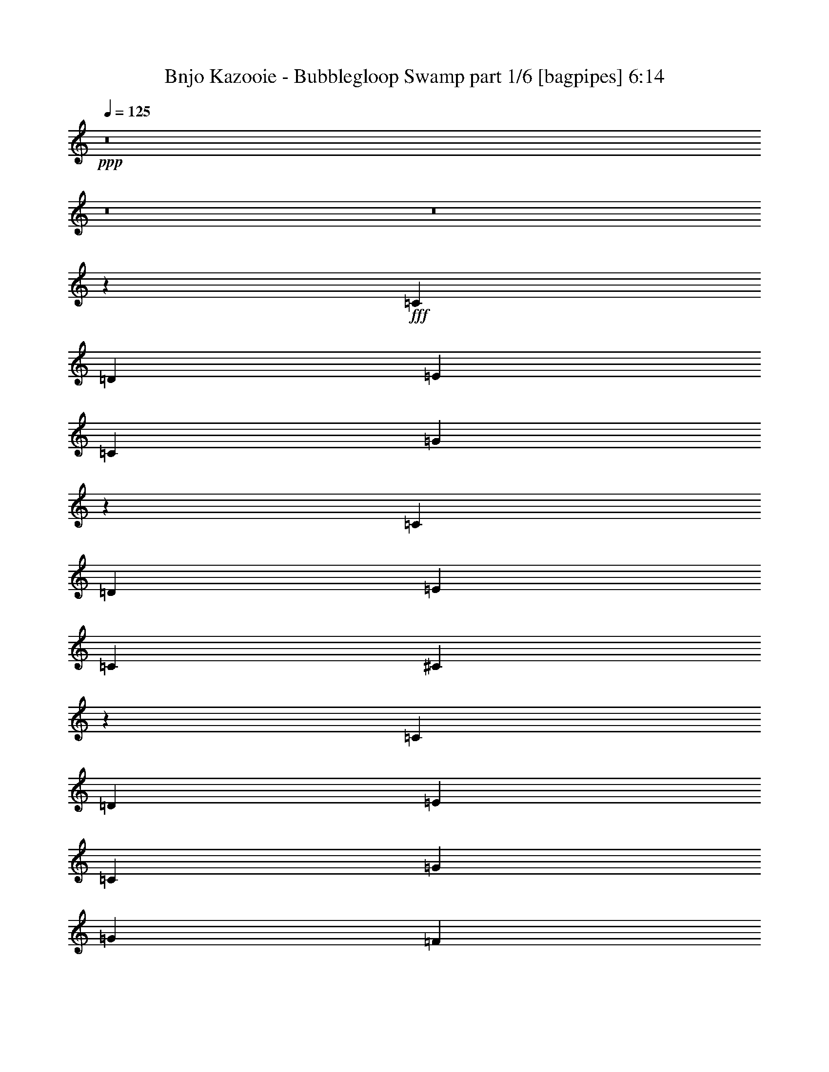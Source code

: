 % Produced with Bruzo's Transcoding Environment
% Transcribed by  Himbeertoni

X:1
T:  Bnjo Kazooie - Bubblegloop Swamp part 1/6 [bagpipes] 6:14
Z: Transcribed with BruTE 64
L: 1/4
Q: 125
K: C
+ppp+
z8
z8
z8
z156209/28784
+fff+
[=C2831/4112]
[=D429/2056]
[=E1973/4112]
[=C12911/28784]
[=G1411/1028]
z6519/14392
[=C5179/7196]
[=D429/2056]
[=E1973/4112]
[=C807/1799]
[^C19829/14392]
z1841/4112
[=C2831/4112]
[=D3453/14392]
[=E12911/28784]
[=C1973/4112]
[=G3689/4112]
[=G3453/14392]
[=F6905/28784]
[=E429/2056]
[=D3453/14392]
[=C1973/4112]
[=C429/2056]
[=D6905/28784]
[=E807/1799]
[=C1973/4112]
[^A,143/1028]
[=D143/1028]
[^A,4903/28784]
[=D143/1028]
[^A,613/3598]
[=D143/1028]
[=B,4903/28784]
[=D143/1028]
[=B,613/3598]
[=D143/1028]
[=B,4903/28784]
[=D143/1028]
[=C2831/4112]
[=D3453/14392]
[=E12911/28784]
[=G807/1799]
[=c19605/14392]
z14235/28784
[=E2831/4112]
[=F6905/28784]
[=G807/1799]
[=E12911/28784]
[^G26723/28784]
[=G6905/28784]
[=F429/2056]
[^D3453/14392]
[^C6905/28784]
[=C2831/4112]
[=D429/2056]
[=E1973/4112]
[=G807/1799]
[=c39511/28784]
z931/2056
[=c3453/14392]
[=c6905/28784]
[=c3453/14392]
[=c429/2056]
[=c1973/4112]
[=G12911/28784]
[^A807/1799]
[=G1973/4112]
[=B12911/28784]
[=d807/1799]
[=c13347/14392]
z8
z8
z8
z9251/2056
[=C2831/4112]
[=D3453/14392]
[=E12911/28784]
[=C807/1799]
[=G39217/28784]
z3557/7196
[=C2831/4112]
[=D6905/28784]
[=E807/1799]
[=C12911/28784]
[^C703/514]
z2011/4112
[=C2831/4112]
[=D429/2056]
[=E1973/4112]
[=C807/1799]
[=G13361/14392]
[=G429/2056]
[=F3453/14392]
[=E6905/28784]
[=D429/2056]
[=C1973/4112]
[=C3453/14392]
[=D429/2056]
[=E1973/4112]
[=C12911/28784]
[^A,143/1028]
[=D613/3598]
[^A,143/1028]
[=D4903/28784]
[^A,143/1028]
[=D613/3598]
[=B,143/1028]
[=D4903/28784]
[=B,143/1028]
[=D143/1028]
[=B,613/3598]
[=D143/1028]
[=C2831/4112]
[=D6905/28784]
[=E807/1799]
[=G1973/4112]
[=c39819/28784]
z909/2056
[=E2831/4112]
[=F3453/14392]
[=G12911/28784]
[=E1973/4112]
[^G3689/4112]
[=G3453/14392]
[=F6905/28784]
[^D429/2056]
[^C3453/14392]
[=C2831/4112]
[=D6905/28784]
[=E807/1799]
[=G12911/28784]
[=c5603/4112]
z127/257
[=c429/2056]
[=c3453/14392]
[=c6905/28784]
[=c3453/14392]
[=c12911/28784]
[=G807/1799]
[^A1973/4112]
[=G12911/28784]
[=B807/1799]
[=d1973/4112]
[=c39737/14392]
z8
z8
z13575/4112
[=C2831/4112]
[=D429/2056]
[=E1973/4112]
[=C807/1799]
[=G39525/28784]
z465/1028
[=C20717/28784]
[=D429/2056]
[=E1973/4112]
[=C12911/28784]
[^C1417/1028]
z6435/14392
[=C2831/4112]
[=D6905/28784]
[=E807/1799]
[=C1973/4112]
[=G3689/4112]
[=G6905/28784]
[=F3453/14392]
[=E429/2056]
[=D6905/28784]
[=C807/1799]
[=C6905/28784]
[=D3453/14392]
[=E12911/28784]
[=C1973/4112]
[^A,143/1028]
[=D143/1028]
[^A,613/3598]
[=D143/1028]
[^A,4903/28784]
[=D143/1028]
[=B,613/3598]
[=D143/1028]
[=B,4903/28784]
[=D143/1028]
[=B,613/3598]
[=D143/1028]
[=C2831/4112]
[=D6905/28784]
[=E807/1799]
[=G12911/28784]
[=c1401/1028]
z2031/4112
[=E2831/4112]
[=F3453/14392]
[=G12911/28784]
[=E807/1799]
[^G13361/14392]
[=G3453/14392]
[=F429/2056]
[^D6905/28784]
[^C3453/14392]
[=C2831/4112]
[=D429/2056]
[=E1973/4112]
[=G12911/28784]
[=c5647/4112]
z13017/28784
[=c6905/28784]
[=c3453/14392]
[=c6905/28784]
[=c429/2056]
[=c1973/4112]
[=G807/1799]
[^A12911/28784]
[=G1973/4112]
[=B807/1799]
[=d12911/28784]
[=c1973/4112]
[=C1843/4112^G1843/4112]
z923/2056
[=C2009/4112^G2009/4112]
z3165/7196
[=C6263/14392^G6263/14392]
z507/1028
[=C1827/4112^G1827/4112]
z931/2056
[^A,1993/4112=G1993/4112]
z3193/7196
[^A,14213/28784=G14213/28784]
z1787/4112
[^A,1811/4112=G1811/4112]
z7023/14392
[^A,12939/28784=G12939/28784]
z3221/7196
[^A,14101/28784=F14101/28784]
z1803/4112
[^A,1795/4112=F1795/4112]
z7079/14392
[^A,12827/28784=F12827/28784]
z3249/7196
[^A,13989/28784=F13989/28784]
z1819/4112
[^A,509/1028^D509/1028]
z12471/28784
[^A,12715/28784^D12715/28784]
z2001/4112
[^A,927/2056^D927/2056]
z1835/4112
[^A,505/1028^D505/1028]
z12583/28784
[=C12603/28784^G12603/28784]
z2017/4112
[=C919/2056^G919/2056]
z1851/4112
[=C501/1028^G501/1028]
z12695/28784
[=C12491/28784^G12491/28784]
z2033/4112
[^A,911/2056=G911/2056]
z13969/28784
[^A,1627/3598=G1627/3598]
z12807/28784
[^A,7089/14392=G7089/14392]
z112/257
[^A,903/2056=G903/2056]
z14081/28784
[=B,1613/3598=F1613/3598]
z12919/28784
[=B,7033/14392=F7033/14392]
z113/257
[=B,895/2056=F895/2056]
z14193/28784
[=B,1599/3598=F1599/3598]
z13031/28784
[^G,6977/14392^C6977/14392]
z114/257
[^G,2031/4112^C2031/4112]
z6253/14392
[=B,1585/3598=F1585/3598]
z1003/2056
[=B,1849/4112=F1849/4112]
z8
z8
z8
z8
z8
z8
z8
z8
z8
z8
z12721/14392
[=C2831/4112]
[=D6905/28784]
[=E807/1799]
[=C1973/4112]
[=G39847/28784]
z907/2056
[=C2831/4112]
[=D3453/14392]
[=E12911/28784]
[=C1973/4112]
[^C2857/2056]
z3137/7196
[=C2831/4112]
[=D6905/28784]
[=E807/1799]
[=C12911/28784]
[=G26723/28784]
[=G6905/28784]
[=F429/2056]
[=E3453/14392]
[=D6905/28784]
[=C807/1799]
[=C6905/28784]
[=D429/2056]
[=E1973/4112]
[=C807/1799]
[^A,4903/28784]
[=D143/1028]
[^A,613/3598]
[=D143/1028]
[^A,143/1028]
[=D4903/28784]
[=B,143/1028]
[=D613/3598]
[=B,143/1028]
[=D4903/28784]
[=B,143/1028]
[=D613/3598]
[=C2831/4112]
[=D429/2056]
[=E1973/4112]
[=G12911/28784]
[=c2825/2056]
z3249/7196
[=E2831/4112]
[=F6905/28784]
[=G1973/4112]
[=E807/1799]
[^G13361/14392]
[=G429/2056]
[=F3453/14392]
[^D6905/28784]
[^C429/2056]
[=C2831/4112]
[=D3453/14392]
[=E12911/28784]
[=G1973/4112]
[=c5693/4112]
z12695/28784
[=c6905/28784]
[=c429/2056]
[=c3453/14392]
[=c6905/28784]
[=c807/1799]
[=G1973/4112]
[^A12911/28784]
[=G807/1799]
[=B1973/4112]
[=d12911/28784]
[=c1931/2056]
z8
z8
z8
z129175/28784
[=C2831/4112]
[=D429/2056]
[=E1973/4112]
[=C12911/28784]
[=G5651/4112]
z12989/28784
[=C2831/4112]
[=D6905/28784]
[=E1973/4112]
[=C807/1799]
[^C39707/28784]
z917/2056
[=C2831/4112]
[=D3453/14392]
[=E12911/28784]
[=C1973/4112]
[=G3689/4112]
[=G3453/14392]
[=F6905/28784]
[=E429/2056]
[=D3453/14392]
[=C12911/28784]
[=C3453/14392]
[=D6905/28784]
[=E807/1799]
[=C1973/4112]
[^A,143/1028]
[=D143/1028]
[^A,4903/28784]
[=D143/1028]
[^A,613/3598]
[=D143/1028]
[=B,4903/28784]
[=D143/1028]
[=B,613/3598]
[=D143/1028]
[=B,143/1028]
[=D4903/28784]
[=C2831/4112]
[=D3453/14392]
[=E12911/28784]
[=G807/1799]
[=c39259/28784]
z7093/14392
[=E2831/4112]
[=F429/2056]
[=G1973/4112]
[=E12911/28784]
[^G26723/28784]
[=G6905/28784]
[=F429/2056]
[^D3453/14392]
[^C6905/28784]
[=C2831/4112]
[=D429/2056]
[=E1973/4112]
[=G807/1799]
[=c4945/3598]
z1855/4112
[=c3453/14392]
[=c6905/28784]
[=c429/2056]
[=c3453/14392]
[=c12911/28784]
[=G1973/4112]
[^A807/1799]
[=G1973/4112]
[=B12911/28784]
[=d807/1799]
[=c39457/14392]
z8
z8
z13655/4112
[=C2831/4112]
[=D3453/14392]
[=E12911/28784]
[=C1973/4112]
[=G5695/4112]
z12681/28784
[=C2831/4112]
[=D6905/28784]
[=E807/1799]
[=C1973/4112]
[^C40015/28784]
z895/2056
[=C2831/4112]
[=D3453/14392]
[=E12911/28784]
[=C807/1799]
[=G13361/14392]
[=G3453/14392]
[=F429/2056]
[=E6905/28784]
[=D3453/14392]
[=C12911/28784]
[=C3453/14392]
[=D429/2056]
[=E1973/4112]
[=C12911/28784]
[^A,613/3598]
[=D143/1028]
[^A,4903/28784]
[=D143/1028]
[^A,143/1028]
[=D613/3598]
[=B,143/1028]
[=D4903/28784]
[=B,143/1028]
[=D613/3598]
[=B,143/1028]
[=D4903/28784]
[=C2831/4112]
[=D429/2056]
[=E1973/4112]
[=G807/1799]
[=c39567/28784]
z927/2056
[=E2831/4112]
[=F3453/14392]
[=G12911/28784]
[=E1973/4112]
[^G26723/28784]
[=G429/2056]
[=F6905/28784]
[^D3453/14392]
[^C429/2056]
[=C2831/4112]
[=D6905/28784]
[=E807/1799]
[=G1973/4112]
[=c9967/7196]
z1811/4112
[=c3453/14392]
[=c429/2056]
[=c6905/28784]
[=c3453/14392]
[=c12911/28784]
[=G1973/4112]
[^A807/1799]
[=G12911/28784]
[=B1973/4112]
[=d807/1799]
[=c12911/28784]
[=C505/1028^G505/1028]
z12583/28784
[=C12603/28784^G12603/28784]
z2017/4112
[=C919/2056^G919/2056]
z1851/4112
[=C501/1028^G501/1028]
z12695/28784
[^A,12491/28784=G12491/28784]
z2033/4112
[^A,911/2056=G911/2056]
z13969/28784
[^A,1627/3598=G1627/3598]
z12807/28784
[^A,7089/14392=G7089/14392]
z112/257
[^A,903/2056=F903/2056]
z14081/28784
[^A,1613/3598=F1613/3598]
z12919/28784
[^A,7033/14392=F7033/14392]
z113/257
[^A,895/2056=F895/2056]
z14193/28784
[^A,1599/3598^D1599/3598]
z13031/28784
[^A,6977/14392^D6977/14392]
z114/257
[^A,2031/4112^D2031/4112]
z6253/14392
[^A,1585/3598^D1585/3598]
z1003/2056
[=C1849/4112^G1849/4112]
z115/257
[=C2015/4112^G2015/4112]
z6309/14392
[=C1571/3598^G1571/3598]
z1011/2056
[=C1833/4112^G1833/4112]
z116/257
[^A,1999/4112=G1999/4112]
z6365/14392
[^A,14255/28784=G14255/28784]
z1781/4112
[^A,1817/4112=G1817/4112]
z3501/7196
[^A,12981/28784=G12981/28784]
z6421/14392
[=B,14143/28784=F14143/28784]
z1797/4112
[=B,1801/4112=F1801/4112]
z3529/7196
[=B,12869/28784=F12869/28784]
z6477/14392
[=B,14031/28784=F14031/28784]
z1813/4112
[^G,1785/4112^C1785/4112]
z3557/7196
[^G,12757/28784^C12757/28784]
z1995/4112
[=B,465/1028=F465/1028]
z1829/4112
[=B,1013/2056=F1013/2056]
z8
z8
z8
z8
z8
z8
z8
z8
z8
z8
z1793/2056
[=C2831/4112]
[=D3453/14392]
[=E12911/28784]
[=C807/1799]
[=G39287/28784]
z7079/14392
[=C2831/4112]
[=D429/2056]
[=E1973/4112]
[=C12911/28784]
[^C2817/2056]
z2001/4112
[=C2831/4112]
[=D429/2056]
[=E1973/4112]
[=C807/1799]
[=G13361/14392]
[=G429/2056]
[=F3453/14392]
[=E6905/28784]
[=D429/2056]
[=C1973/4112]
[=C429/2056]
[=D3453/14392]
[=E12911/28784]
[=C1973/4112]
[^A,143/1028]
[=D613/3598]
[^A,143/1028]
[=D4903/28784]
[^A,143/1028]
[=D613/3598]
[=B,143/1028]
[=D143/1028]
[=B,4903/28784]
[=D143/1028]
[=B,613/3598]
[=D143/1028]
[=C2831/4112]
[=D6905/28784]
[=E807/1799]
[=G1973/4112]
[=c39889/28784]
z113/257
[=E2831/4112]
[=F3453/14392]
[=G12911/28784]
[=E807/1799]
[^G13361/14392]
[=G3453/14392]
[=F6905/28784]
[^D429/2056]
[^C3453/14392]
[=C2831/4112]
[=D6905/28784]
[=E807/1799]
[=G12911/28784]
[=c5613/4112]
z1011/2056
[=c429/2056]
[=c3453/14392]
[=c6905/28784]
[=c429/2056]
[=c1973/4112]
[=G807/1799]
[^A1973/4112]
[=G12911/28784]
[=B807/1799]
[=d1973/4112]
[=c12787/14392]
z8
z8
z8
z129735/28784
[=C2831/4112]
[=D6905/28784]
[=E807/1799]
[=C1973/4112]
[=G4987/3598]
z1807/4112
[=C2831/4112]
[=D3453/14392]
[=E12911/28784]
[=C807/1799]
[^C20473/14392]
z12499/28784
[=C2831/4112]
[=D6905/28784]
[=E807/1799]
[=C12911/28784]
[=G26723/28784]
[=G6905/28784]
[=F429/2056]
[=E3453/14392]
[=D6905/28784]
[=C807/1799]
[=C6905/28784]
[=D429/2056]
[=E1973/4112]
[=C807/1799]
[^A,4903/28784]
[=D143/1028]
[^A,143/1028]
[=D613/3598]
[^A,143/1028]
[=D4903/28784]
[=B,143/1028]
[=D613/3598]
[=B,143/1028]
[=D4903/28784]
[=B,143/1028]
[=D613/3598]
[=C2831/4112]
[=D429/2056]
[=E1973/4112]
[=G12911/28784]
[=c5657/4112]
z12947/28784
[=E2831/4112]
[=F6905/28784]
[=G807/1799]
[=E1973/4112]
[^G13361/14392]
[=G429/2056]
[=F3453/14392]
[^D6905/28784]
[^C429/2056]
[=C2831/4112]
[=D3453/14392]
[=E12911/28784]
[=G1973/4112]
[=c1425/1028]
z6323/14392
[=c6905/28784]
[=c429/2056]
[=c3453/14392]
[=c6905/28784]
[=c807/1799]
[=G12911/28784]
[^A1973/4112]
[=G807/1799]
[=B1973/4112]
[=d12911/28784]
[=c5661/2056]
z8
z8
z47623/14392
[=C2831/4112]
[=D6905/28784]
[=E807/1799]
[=C12911/28784]
[=G5615/4112]
z505/1028
[=C2831/4112]
[=D429/2056]
[=E1973/4112]
[=C807/1799]
[^C39455/28784]
z6995/14392
[=C2831/4112]
[=D429/2056]
[=E1973/4112]
[=C12911/28784]
[=G26723/28784]
[=G429/2056]
[=F6905/28784]
[=E3453/14392]
[=D429/2056]
[=C1973/4112]
[=C429/2056]
[=D6905/28784]
[=E807/1799]
[=C1973/4112]
[^A,143/1028]
[=D4903/28784]
[^A,143/1028]
[=D613/3598]
[^A,143/1028]
[=D4903/28784]
[=B,143/1028]
[=D143/1028]
[=B,613/3598]
[=D143/1028]
[=B,4903/28784]
[=D143/1028]
[=C2831/4112]
[=D3453/14392]
[=E12911/28784]
[=G1973/4112]
[=c5701/4112]
z12639/28784
[=E2831/4112]
[=F6905/28784]
[=G807/1799]
[=E12911/28784]
[^G26723/28784]
[=G6905/28784]
[=F3453/14392]
[^D429/2056]
[^C6905/28784]
[=C2831/4112]
[=D3453/14392]
[=E12911/28784]
[=G807/1799]
[=c9827/7196]
z14137/28784
[=c429/2056]
[=c6905/28784]
[=c3453/14392]
[=c429/2056]
[=c1973/4112]
[=G12911/28784]
[^A807/1799]
[=G1973/4112]
[=B12911/28784]
[=d1973/4112]
[=c807/1799]
[=C1585/3598^G1585/3598]
z1003/2056
[=C1849/4112^G1849/4112]
z115/257
[=C2015/4112^G2015/4112]
z6309/14392
[=C1571/3598^G1571/3598]
z1011/2056
[^A,1833/4112=G1833/4112]
z116/257
[^A,1999/4112=G1999/4112]
z6365/14392
[^A,14255/28784=G14255/28784]
z1781/4112
[^A,1817/4112=G1817/4112]
z3501/7196
[^A,12981/28784=F12981/28784]
z6421/14392
[^A,14143/28784=F14143/28784]
z1797/4112
[^A,1801/4112=F1801/4112]
z3529/7196
[^A,12869/28784=F12869/28784]
z6477/14392
[^A,14031/28784^D14031/28784]
z1813/4112
[^A,1785/4112^D1785/4112]
z3557/7196
[^A,12757/28784^D12757/28784]
z1995/4112
[^A,465/1028^D465/1028]
z1829/4112
[=C1013/2056^G1013/2056]
z12541/28784
[=C12645/28784^G12645/28784]
z2011/4112
[=C461/1028^G461/1028]
z1845/4112
[=C1005/2056^G1005/2056]
z12653/28784
[^A,12533/28784=G12533/28784]
z2027/4112
[^A,457/1028=G457/1028]
z1861/4112
[^A,997/2056=G997/2056]
z12765/28784
[^A,3555/7196=G3555/7196]
z893/2056
[=B,453/1028=F453/1028]
z14039/28784
[=B,6473/14392=F6473/14392]
z12877/28784
[=B,3527/7196=F3527/7196]
z901/2056
[=B,449/1028=F449/1028]
z14151/28784
[^G,6417/14392^C6417/14392]
z12989/28784
[^G,3499/7196^C3499/7196]
z909/2056
[=B,2037/4112=F2037/4112]
z779/1799
[=B,6361/14392=F6361/14392]
z8
z8
z8
z8
z8
z8
z8
z8
z8
z8
z115/16

X:2
T:  Bnjo Kazooie - Bubblegloop Swamp part 2/6 [flute] 6:14
Z: Transcribed with BruTE 64
L: 1/4
Q: 125
K: C
+ppp+
z8
z8
z8
z8
z8
z8
z8
z40623/14392
+ff+
[=c2831/4112]
[=d6905/28784]
[^d807/1799]
[=c1973/4112]
[^g12911/28784]
[^G3453/14392]
[=G429/2056]
[^G6905/28784]
[=G3453/14392]
[^G12911/28784]
[=G2831/4112]
[^G3453/14392]
[^A12911/28784]
[=G1973/4112]
[^d807/1799]
[^D6905/28784]
[=D429/2056]
[^D3453/14392]
[=D6905/28784]
[^D807/1799]
[=D2831/4112]
[^D6905/28784]
[=F807/1799]
[=D12911/28784]
[^A1973/4112]
[^G807/1799]
[=G12911/28784]
[=F1973/4112]
[^D2831/4112]
[=F3453/14392]
[=G12911/28784]
[^A807/1799]
[^d1973/4112]
[^d12911/28784]
[=d807/1799]
[^c1973/4112]
[=c2831/4112]
[^G429/2056]
[^D1973/4112]
[^G12911/28784]
[=c807/1799]
[=c1973/4112]
[=d12911/28784]
[=c807/1799]
[^A5179/7196]
[^G429/2056]
[=G1973/4112]
[^G807/1799]
[^A39665/28784]
z115/257
[=B2831/4112]
[=c3453/14392]
[=d12911/28784]
[=c1973/4112]
[=B807/1799]
[=G12911/28784]
[=B1973/4112]
[=G807/1799]
[=F13361/14392]
[^G26723/28784]
[=G3689/4112]
[=B13361/14392]
[=c2831/4112]
[=d3453/14392]
[=e12911/28784]
[=c807/1799]
[=g7635/4112]
[=c2831/4112]
[=d6905/28784]
[=e807/1799]
[=c12911/28784]
[^c7635/4112]
[=c2831/4112]
[=d429/2056]
[=e1973/4112]
[=c807/1799]
[=g13361/14392]
[=g429/2056]
[=f3453/14392]
[=e6905/28784]
[=d429/2056]
[=c1973/4112]
[=c3453/14392]
[=d429/2056]
[=e1973/4112]
[=c12911/28784]
[^A26723/28784]
[=B3689/4112]
[=c2831/4112]
[=d6905/28784]
[=e807/1799]
[=g1973/4112]
[=c'52545/28784]
[=e2831/4112]
[=f3453/14392]
[=g12911/28784]
[=e1973/4112]
[^g3689/4112]
[=g3453/14392]
[=f6905/28784]
[^d429/2056]
[^c3453/14392]
[=c2831/4112]
[=d6905/28784]
[=e807/1799]
[=g12911/28784]
[=c'7635/4112]
[=c'429/2056]
[=c'3453/14392]
[=c'6905/28784]
[=c'3453/14392]
[=c'12911/28784]
[=g807/1799]
[^a1973/4112]
[=g12911/28784]
[=b807/1799]
[=d1973/4112]
[=C8907/28784]
[=E143/514]
[=G2227/7196]
[^F8907/28784]
[^A2227/7196]
[^c8907/28784]
[=c2227/7196]
[=G8907/28784]
[=E2227/7196]
[^A8907/28784]
[^F2227/7196]
[^C143/514]
[=C8907/28784]
[=E2227/7196]
[=G8907/28784]
[^G2227/7196]
[=c8907/28784]
[^d2227/7196]
[=e8907/28784]
[=B2227/7196]
[^G8907/28784]
[=d2227/7196]
[^A143/514]
[=F8907/28784]
[^c2227/7196]
[^G8907/28784]
[=F2227/7196]
[=B8907/28784]
[=G2227/7196]
[=D8907/28784]
[^G2227/7196]
[=F8907/28784]
[^C143/514]
[=G2227/7196]
[=D8907/28784]
[=B,2227/7196]
[=C8907/28784]
[=E2227/7196]
[=G8907/28784]
[^F2227/7196]
[^A8907/28784]
[^c2227/7196]
[=c143/514]
[=G8907/28784]
[=E2227/7196]
[^A8907/28784]
[^F2227/7196]
[^C8907/28784]
[=C2227/7196]
[=E8907/28784]
[=G2227/7196]
[^G8907/28784]
[=c143/514]
[^d2227/7196]
[=e8907/28784]
[=B2227/7196]
[^G8907/28784]
[=d2227/7196]
[^A8907/28784]
[=F2227/7196]
[^c8907/28784]
[^G2227/7196]
[=F8907/28784]
[=B143/514]
[=G2227/7196]
[=D8907/28784]
[^G2227/7196]
[=F8907/28784]
[^C2227/7196]
[=G8907/28784]
[=D2227/7196]
[=B,8907/28784]
[=C807/1799]
[=E3149/7196=G3149/7196]
z1009/2056
[=E1837/4112=G1837/4112]
z463/1028
[=E1973/4112=G1973/4112]
[=G,807/1799]
[=E12911/28784=G12911/28784]
[=C1973/4112]
[=E1821/4112=G1821/4112]
z1747/3598
[=E12911/28784=G12911/28784]
[^C807/1799]
[^C1973/4112=F1973/4112]
[=G,12911/28784]
[^C807/1799=F807/1799]
[=C1973/4112]
[=E12897/28784=G12897/28784]
z6463/14392
[=E14059/28784=G14059/28784]
z1809/4112
[=E807/1799=G807/1799]
[=G,1973/4112]
[=E12911/28784=G12911/28784]
[=C807/1799]
[=E13947/28784=G13947/28784]
z1825/4112
[=E1973/4112=G1973/4112]
[^A,807/1799]
[=D12911/28784=F12911/28784]
[=G,1973/4112]
[=E807/1799=G807/1799]
[=C12911/28784]
[=E1007/2056=G1007/2056]
z12625/28784
[=E12561/28784=G12561/28784]
z2023/4112
[=E807/1799=G807/1799]
[=G,12911/28784]
[=E1973/4112=G1973/4112]
[=C807/1799]
[=E1781/3598=G1781/3598]
z891/2056
[=E807/1799=G807/1799]
[^C1973/4112]
[^C12911/28784=F12911/28784]
[=G,807/1799]
[^C1973/4112=F1973/4112]
[=C12911/28784]
[=E225/514=G225/514]
z14123/28784
[=E6431/14392=G6431/14392]
z12961/28784
[=E1973/4112=G1973/4112]
[=G,12911/28784]
[=E807/1799=G807/1799]
[=C1973/4112]
[=E6375/14392=G6375/14392]
z499/1028
[=E807/1799=G807/1799]
[^C12911/28784]
[^C1973/4112=F1973/4112]
[=G,807/1799]
[^C6319/14392=F6319/14392]
z8
z8
z8
z6543/1028
[=c2831/4112]
[=d429/2056]
[=e1973/4112]
[=c807/1799]
[=G12911/28784]
[=c1973/4112]
[=e26723/28784]
[=c12911/28784]
[=e807/1799]
[=f13361/14392]
[^c26723/28784]
[=c3689/4112]
[=c2831/4112]
[=d6905/28784]
[=e807/1799]
[=c1973/4112]
[=G12911/28784]
[=c807/1799]
[=e13361/14392]
[=c1973/4112]
[=e807/1799]
[=d13361/14392]
[^A3651/4112]
z26989/28784
[=c2831/4112]
[=d6905/28784]
[=e807/1799]
[=c12911/28784]
[=e1973/4112]
[=f807/1799]
[=g13361/14392]
[=e807/1799]
[=g1973/4112]
[^g3689/4112]
[=f13361/14392]
[=e26723/28784]
[=e2831/4112]
[=f429/2056]
[=g1973/4112]
[=e12911/28784]
[=g807/1799]
[=c'1973/4112]
[=c'13361/14392]
[=g807/1799]
[=c'12911/28784]
[^a26723/28784]
[=g13361/14392]
[=c'3689/4112]
[=c2831/4112]
[=d3453/14392]
[=e12911/28784]
[=c1973/4112]
[=G807/1799]
[=c12911/28784]
[=e26723/28784]
[=c1973/4112]
[=e12911/28784]
[=f26723/28784]
[^c3689/4112]
[=c13361/14392]
[=c2831/4112]
[=d3453/14392]
[=e12911/28784]
[=c807/1799]
[=G1973/4112]
[=c12911/28784]
[=e26723/28784]
[=c12911/28784]
[=e1973/4112]
[=d3689/4112]
[^A3823/4112]
z953/1028
[=c2831/4112]
[=d429/2056]
[=e1973/4112]
[=c807/1799]
[=e12911/28784]
[=f1973/4112]
[=g3689/4112]
[=e1973/4112]
[=g807/1799]
[^g13361/14392]
[=f26723/28784]
[=e3689/4112]
[=e2831/4112]
[=f6905/28784]
[=g807/1799]
[=e1973/4112]
[=g12911/28784]
[=c'807/1799]
[=c'13361/14392]
[=g1973/4112]
[=c'807/1799]
[^a13361/14392]
[=g3689/4112]
[=c'1909/2056]
z8
z8
z8
z8
z8
z8
z5265/2056
[=c2831/4112]
[=d3453/14392]
[^d12911/28784]
[=c807/1799]
[^g1973/4112]
[^G429/2056]
[=G6905/28784]
[^G3453/14392]
[=G429/2056]
[^G1973/4112]
[=G2831/4112]
[^G429/2056]
[^A1973/4112]
[=G12911/28784]
[^d1973/4112]
[^D429/2056]
[=D3453/14392]
[^D6905/28784]
[=D429/2056]
[^D1973/4112]
[=D2831/4112]
[^D429/2056]
[=F1973/4112]
[=D807/1799]
[^A12911/28784]
[^G1973/4112]
[=G807/1799]
[=F12911/28784]
[^D2831/4112]
[=F3453/14392]
[=G1973/4112]
[^A12911/28784]
[^d807/1799]
[^d1973/4112]
[=d12911/28784]
[^c807/1799]
[=c2831/4112]
[^G6905/28784]
[^D807/1799]
[^G1973/4112]
[=c12911/28784]
[=c807/1799]
[=d1973/4112]
[=c12911/28784]
[^A2831/4112]
[^G3453/14392]
[=G12911/28784]
[^G1973/4112]
[^A5715/4112]
z12541/28784
[=B2831/4112]
[=c6905/28784]
[=d807/1799]
[=c12911/28784]
[=B1973/4112]
[=G807/1799]
[=B12911/28784]
[=G1973/4112]
[=F3689/4112]
[^G26723/28784]
[=G13361/14392]
[=B26723/28784]
[=c2831/4112]
[=d429/2056]
[=e1973/4112]
[=c12911/28784]
[=g26273/14392]
[=c2831/4112]
[=d6905/28784]
[=e1973/4112]
[=c807/1799]
[^c52545/28784]
[=c2831/4112]
[=d3453/14392]
[=e12911/28784]
[=c1973/4112]
[=g3689/4112]
[=g3453/14392]
[=f6905/28784]
[=e429/2056]
[=d3453/14392]
[=c12911/28784]
[=c3453/14392]
[=d6905/28784]
[=e807/1799]
[=c1973/4112]
[^A3689/4112]
[=B13361/14392]
[=c2831/4112]
[=d3453/14392]
[=e12911/28784]
[=g807/1799]
[=c'7635/4112]
[=e2831/4112]
[=f429/2056]
[=g1973/4112]
[=e12911/28784]
[^g26723/28784]
[=g6905/28784]
[=f429/2056]
[^d3453/14392]
[^c6905/28784]
[=c2831/4112]
[=d429/2056]
[=e1973/4112]
[=g807/1799]
[=c'52545/28784]
[=c'3453/14392]
[=c'6905/28784]
[=c'429/2056]
[=c'3453/14392]
[=c'12911/28784]
[=g1973/4112]
[^a807/1799]
[=g1973/4112]
[=b12911/28784]
[=d807/1799]
[=C8907/28784]
[=E2227/7196]
[=G8907/28784]
[^F2227/7196]
[^A8907/28784]
[^c2227/7196]
[=c8907/28784]
[=G143/514]
[=E2227/7196]
[^A8907/28784]
[^F2227/7196]
[^C8907/28784]
[=C2227/7196]
[=E8907/28784]
[=G2227/7196]
[^G8907/28784]
[=c2227/7196]
[^d8907/28784]
[=e143/514]
[=B2227/7196]
[^G8907/28784]
[=d2227/7196]
[^A8907/28784]
[=F2227/7196]
[^c8907/28784]
[^G2227/7196]
[=F8907/28784]
[=B2227/7196]
[=G143/514]
[=D8907/28784]
[^G2227/7196]
[=F8907/28784]
[^C2227/7196]
[=G8907/28784]
[=D2227/7196]
[=B,8907/28784]
[=C2227/7196]
[=E8907/28784]
[=G143/514]
[^F2227/7196]
[^A8907/28784]
[^c2227/7196]
[=c8907/28784]
[=G2227/7196]
[=E8907/28784]
[^A2227/7196]
[^F8907/28784]
[^C2227/7196]
[=C8907/28784]
[=E143/514]
[=G2227/7196]
[^G8907/28784]
[=c2227/7196]
[^d8907/28784]
[=e2227/7196]
[=B8907/28784]
[^G2227/7196]
[=d8907/28784]
[^A2227/7196]
[=F143/514]
[^c8907/28784]
[^G2227/7196]
[=F8907/28784]
[=B2227/7196]
[=G8907/28784]
[=D2227/7196]
[^G8907/28784]
[=F2227/7196]
[^C8907/28784]
[=G143/514]
[=D2227/7196]
[=B,8907/28784]
[=C1973/4112]
[=E231/514=G231/514]
z1841/4112
[=E1007/2056=G1007/2056]
z12625/28784
[=E12911/28784=G12911/28784]
[=G,1973/4112]
[=E807/1799=G807/1799]
[=C12911/28784]
[=E999/2056=G999/2056]
z12737/28784
[=E1973/4112=G1973/4112]
[^C12911/28784]
[^C807/1799=F807/1799]
[=G,1973/4112]
[^C12911/28784=F12911/28784]
[=C807/1799]
[=E1767/3598=G1767/3598]
z899/2056
[=E225/514=G225/514]
z14123/28784
[=E12911/28784=G12911/28784]
[=G,807/1799]
[=E1973/4112=G1973/4112]
[=C12911/28784]
[=E223/514=G223/514]
z14235/28784
[=E12911/28784=G12911/28784]
[^A,1973/4112]
[=D807/1799=F807/1799]
[=G,12911/28784]
[=E1973/4112=G1973/4112]
[=C807/1799]
[=E6319/14392=G6319/14392]
z503/1028
[=E1843/4112=G1843/4112]
z923/2056
[=E1973/4112=G1973/4112]
[=G,807/1799]
[=E12911/28784=G12911/28784]
[=C1973/4112]
[=E1827/4112=G1827/4112]
z931/2056
[=E1973/4112=G1973/4112]
[^C807/1799]
[^C1973/4112=F1973/4112]
[=G,12911/28784]
[^C807/1799=F807/1799]
[=C1973/4112]
[=E12939/28784=G12939/28784]
z3221/7196
[=E14101/28784=G14101/28784]
z1803/4112
[=E807/1799=G807/1799]
[=G,1973/4112]
[=E12911/28784=G12911/28784]
[=C807/1799]
[=E13989/28784=G13989/28784]
z1819/4112
[=E1973/4112=G1973/4112]
[^C807/1799]
[^C12911/28784=F12911/28784]
[=G,1973/4112]
[^C927/2056=F927/2056]
z8
z8
z8
z25995/4112
[=c2831/4112]
[=d3453/14392]
[=e12911/28784]
[=c1973/4112]
[=G807/1799]
[=c12911/28784]
[=e26723/28784]
[=c12911/28784]
[=e1973/4112]
[=f26723/28784]
[^c3689/4112]
[=c13361/14392]
[=c2831/4112]
[=d3453/14392]
[=e12911/28784]
[=c807/1799]
[=G1973/4112]
[=c12911/28784]
[=e26723/28784]
[=c12911/28784]
[=e1973/4112]
[=d3689/4112]
[^A957/1028]
z3807/4112
[=c2831/4112]
[=d429/2056]
[=e1973/4112]
[=c807/1799]
[=e12911/28784]
[=f1973/4112]
[=g3689/4112]
[=e1973/4112]
[=g807/1799]
[^g13361/14392]
[=f26723/28784]
[=e3689/4112]
[=e2831/4112]
[=f6905/28784]
[=g807/1799]
[=e1973/4112]
[=g12911/28784]
[=c'807/1799]
[=c'13361/14392]
[=g807/1799]
[=c'1973/4112]
[^a13361/14392]
[=g3689/4112]
[=c'26723/28784]
[=c2831/4112]
[=d6905/28784]
[=e807/1799]
[=c12911/28784]
[=G1973/4112]
[=c807/1799]
[=e13361/14392]
[=c807/1799]
[=e12911/28784]
[=f26723/28784]
[^c13361/14392]
[=c26723/28784]
[=c2831/4112]
[=d429/2056]
[=e1973/4112]
[=c12911/28784]
[=G807/1799]
[=c1973/4112]
[=e3689/4112]
[=c1973/4112]
[=e12911/28784]
[=d26723/28784]
[^A6775/7196]
z3635/4112
[=c2831/4112]
[=d3453/14392]
[=e12911/28784]
[=c1973/4112]
[=e807/1799]
[=f12911/28784]
[=g26723/28784]
[=e12911/28784]
[=g1973/4112]
[^g26723/28784]
[=f3689/4112]
[=e13361/14392]
[=e2831/4112]
[=f3453/14392]
[=g12911/28784]
[=e807/1799]
[=g1973/4112]
[=c'12911/28784]
[=c'26723/28784]
[=g12911/28784]
[=c'807/1799]
[^a13361/14392]
[=g26723/28784]
[=c'27065/28784]
z8
z8
z8
z8
z8
z8
z73371/28784
[=c2831/4112]
[=d429/2056]
[^d1973/4112]
[=c12911/28784]
[^g807/1799]
[^G6905/28784]
[=G3453/14392]
[^G429/2056]
[=G6905/28784]
[^G807/1799]
[=G2831/4112]
[^G6905/28784]
[^A807/1799]
[=G1973/4112]
[^d12911/28784]
[^D3453/14392]
[=D6905/28784]
[^D429/2056]
[=D3453/14392]
[^D12911/28784]
[=D2831/4112]
[^D3453/14392]
[=F12911/28784]
[=D1973/4112]
[^A807/1799]
[^G12911/28784]
[=G1973/4112]
[=F807/1799]
[^D2831/4112]
[=F6905/28784]
[=G807/1799]
[^A12911/28784]
[^d1973/4112]
[^d807/1799]
[=d1973/4112]
[^c12911/28784]
[=c2831/4112]
[^G3453/14392]
[^D12911/28784]
[^G807/1799]
[=c1973/4112]
[=c12911/28784]
[=d807/1799]
[=c1973/4112]
[^A2831/4112]
[^G429/2056]
[=G1973/4112]
[^G12911/28784]
[^A5635/4112]
z125/257
[=B2831/4112]
[=c429/2056]
[=d1973/4112]
[=c807/1799]
[=B12911/28784]
[=G1973/4112]
[=B807/1799]
[=G12911/28784]
[=F26723/28784]
[^G13361/14392]
[=G26723/28784]
[=B3689/4112]
[=c2831/4112]
[=d6905/28784]
[=e807/1799]
[=c1973/4112]
[=g52545/28784]
[=c2831/4112]
[=d3453/14392]
[=e12911/28784]
[=c807/1799]
[^c7635/4112]
[=c2831/4112]
[=d6905/28784]
[=e807/1799]
[=c12911/28784]
[=g26723/28784]
[=g6905/28784]
[=f429/2056]
[=e3453/14392]
[=d6905/28784]
[=c807/1799]
[=c6905/28784]
[=d429/2056]
[=e1973/4112]
[=c807/1799]
[^A13361/14392]
[=B26723/28784]
[=c2831/4112]
[=d429/2056]
[=e1973/4112]
[=g12911/28784]
[=c'26273/14392]
[=e2831/4112]
[=f6905/28784]
[=g807/1799]
[=e1973/4112]
[^g13361/14392]
[=g429/2056]
[=f3453/14392]
[^d6905/28784]
[^c429/2056]
[=c2831/4112]
[=d3453/14392]
[=e12911/28784]
[=g1973/4112]
[=c'26273/14392]
[=c'6905/28784]
[=c'429/2056]
[=c'3453/14392]
[=c'6905/28784]
[=c'807/1799]
[=g12911/28784]
[^a1973/4112]
[=g807/1799]
[=b1973/4112]
[=d12911/28784]
[=C2227/7196]
[=E8907/28784]
[=G2227/7196]
[^F8907/28784]
[^A143/514]
[^c2227/7196]
[=c8907/28784]
[=G2227/7196]
[=E8907/28784]
[^A2227/7196]
[^F8907/28784]
[^C2227/7196]
[=C8907/28784]
[=E2227/7196]
[=G143/514]
[^G8907/28784]
[=c2227/7196]
[^d8907/28784]
[=e2227/7196]
[=B8907/28784]
[^G2227/7196]
[=d8907/28784]
[^A2227/7196]
[=F8907/28784]
[^c143/514]
[^G2227/7196]
[=F8907/28784]
[=B2227/7196]
[=G8907/28784]
[=D2227/7196]
[^G8907/28784]
[=F2227/7196]
[^C8907/28784]
[=G2227/7196]
[=D143/514]
[=B,8907/28784]
[=C2227/7196]
[=E8907/28784]
[=G2227/7196]
[^F8907/28784]
[^A2227/7196]
[^c8907/28784]
[=c2227/7196]
[=G8907/28784]
[=E2227/7196]
[^A143/514]
[^F8907/28784]
[^C2227/7196]
[=C8907/28784]
[=E2227/7196]
[=G8907/28784]
[^G2227/7196]
[=c8907/28784]
[^d2227/7196]
[=e8907/28784]
[=B143/514]
[^G2227/7196]
[=d8907/28784]
[^A2227/7196]
[=F8907/28784]
[^c2227/7196]
[^G8907/28784]
[=F2227/7196]
[=B8907/28784]
[=G2227/7196]
[=D143/514]
[^G8907/28784]
[=F2227/7196]
[^C8907/28784]
[=G2227/7196]
[=D8907/28784]
[=B,2227/7196]
[=C12911/28784]
[=E2025/4112=G2025/4112]
z3137/7196
[=E6319/14392=G6319/14392]
z503/1028
[=E807/1799=G807/1799]
[=G,12911/28784]
[=E1973/4112=G1973/4112]
[=C807/1799]
[=E6263/14392=G6263/14392]
z507/1028
[=E807/1799=G807/1799]
[^C12911/28784]
[^C1973/4112=F1973/4112]
[=G,807/1799]
[^C1973/4112=F1973/4112]
[=C12911/28784]
[=E1811/4112=G1811/4112]
z7023/14392
[=E12939/28784=G12939/28784]
z3221/7196
[=E1973/4112=G1973/4112]
[=G,12911/28784]
[=E807/1799=G807/1799]
[=C1973/4112]
[=E12827/28784=G12827/28784]
z3249/7196
[=E1973/4112=G1973/4112]
[^A,12911/28784]
[=D1973/4112=F1973/4112]
[=G,807/1799]
[=E12911/28784=G12911/28784]
[=C1973/4112]
[=E927/2056=G927/2056]
z1835/4112
[=E505/1028=G505/1028]
z12583/28784
[=E12911/28784=G12911/28784]
[=G,1973/4112]
[=E807/1799=G807/1799]
[=C12911/28784]
[=E501/1028=G501/1028]
z12695/28784
[=E12911/28784=G12911/28784]
[^C1973/4112]
[^C807/1799=F807/1799]
[=G,1973/4112]
[^C12911/28784=F12911/28784]
[=C807/1799]
[=E7089/14392=G7089/14392]
z112/257
[=E903/2056=G903/2056]
z14081/28784
[=E12911/28784=G12911/28784]
[=G,807/1799]
[=E1973/4112=G1973/4112]
[=C12911/28784]
[=E895/2056=G895/2056]
z14193/28784
[=E12911/28784=G12911/28784]
[^C807/1799]
[^C1973/4112=F1973/4112]
[=G,12911/28784]
[^C2031/4112=F2031/4112]
z8
z8
z8
z90813/14392
[=c2831/4112]
[=d6905/28784]
[=e807/1799]
[=c12911/28784]
[=G1973/4112]
[=c807/1799]
[=e13361/14392]
[=c807/1799]
[=e12911/28784]
[=f26723/28784]
[^c13361/14392]
[=c26723/28784]
[=c2831/4112]
[=d429/2056]
[=e1973/4112]
[=c12911/28784]
[=G807/1799]
[=c1973/4112]
[=e3689/4112]
[=c1973/4112]
[=e12911/28784]
[=d26723/28784]
[^A27135/28784]
z1815/2056
[=c2831/4112]
[=d3453/14392]
[=e12911/28784]
[=c1973/4112]
[=e807/1799]
[=f12911/28784]
[=g26723/28784]
[=e12911/28784]
[=g1973/4112]
[^g3689/4112]
[=f26723/28784]
[=e13361/14392]
[=e2831/4112]
[=f3453/14392]
[=g12911/28784]
[=e807/1799]
[=g1973/4112]
[=c'12911/28784]
[=c'26723/28784]
[=g12911/28784]
[=c'807/1799]
[^a13361/14392]
[=g26723/28784]
[=c'13361/14392]
[=c2831/4112]
[=d429/2056]
[=e1973/4112]
[=c807/1799]
[=G12911/28784]
[=c1973/4112]
[=e3689/4112]
[=c1973/4112]
[=e807/1799]
[=f13361/14392]
[^c26723/28784]
[=c3689/4112]
[=c2831/4112]
[=d6905/28784]
[=e807/1799]
[=c1973/4112]
[=G12911/28784]
[=c807/1799]
[=e13361/14392]
[=c807/1799]
[=e1973/4112]
[=d3689/4112]
[^A6635/7196]
z26905/28784
[=c2831/4112]
[=d6905/28784]
[=e807/1799]
[=c12911/28784]
[=e1973/4112]
[=f807/1799]
[=g13361/14392]
[=e807/1799]
[=g12911/28784]
[^g26723/28784]
[=f13361/14392]
[=e26723/28784]
[=e2831/4112]
[=f429/2056]
[=g1973/4112]
[=e12911/28784]
[=g807/1799]
[=c'1973/4112]
[=c'3689/4112]
[=g1973/4112]
[=c'12911/28784]
[^a26723/28784]
[=g13361/14392]
[=c'1829/2056]
z8
z8
z8
z55/16

X:3
T:  Bnjo Kazooie - Bubblegloop Swamp part 3/6 [clarinet] 6:14
Z: Transcribed with BruTE 64
L: 1/4
Q: 125
K: C
+ppp+
z8
z8
z8
z8
z8
z8
z8
z40623/14392
+fff+
[=C2831/4112]
[=D6905/28784]
[^D807/1799]
[=C1973/4112]
[^G12911/28784]
[^G,3453/14392]
[=G,429/2056]
[^G,6905/28784]
[=G,3453/14392]
[^G,12911/28784]
[=G,2831/4112]
[^G,3453/14392]
[^A,12911/28784]
[=G,1973/4112]
[^D807/1799]
[^D,6905/28784]
[=D,429/2056]
[^D,3453/14392]
[=D,6905/28784]
[^D,807/1799]
[=D,2831/4112]
[^D,6905/28784]
[=F,807/1799]
[=D,12911/28784]
[^A,1973/4112]
[^G,807/1799]
[=G,12911/28784]
[=F,1973/4112]
[^D,2831/4112]
[=F,3453/14392]
[=G,12911/28784]
[^A,807/1799]
[^D1973/4112]
[^D12911/28784]
[=D807/1799]
[^C1973/4112]
[=C2831/4112]
[^G,429/2056]
[^D,1973/4112]
[^G,12911/28784]
[=C807/1799]
[=C1973/4112]
[=D12911/28784]
[=C807/1799]
[^A,5179/7196]
[^G,429/2056]
[=G,1973/4112]
[^G,807/1799]
[^A,39665/28784]
z115/257
[=B,2831/4112]
[=C3453/14392]
[=D12911/28784]
[=C1973/4112]
[=B,807/1799]
[=G,12911/28784]
[=B,1973/4112]
[=G,807/1799]
[=F,13361/14392]
[^G,26723/28784]
[=G,3689/4112]
[=B,13361/14392]
[=C2831/4112]
[=D3453/14392]
[=E12911/28784]
[=C807/1799]
[=G7635/4112]
[=C2831/4112]
[=D6905/28784]
[=E807/1799]
[=C12911/28784]
[^C7635/4112]
[=C2831/4112]
[=D429/2056]
[=E1973/4112]
[=C807/1799]
[=G13361/14392]
[=G429/2056]
[=F3453/14392]
[=E6905/28784]
[=D429/2056]
[=C1973/4112]
[=C3453/14392]
[=D429/2056]
[=E1973/4112]
[=C12911/28784]
[^A,26723/28784]
[=B,3689/4112]
[=C2831/4112]
[=D6905/28784]
[=E807/1799]
[=G1973/4112]
[=c52545/28784]
[=E2831/4112]
[=F3453/14392]
[=G12911/28784]
[=E1973/4112]
[^G3689/4112]
[=G3453/14392]
[=F6905/28784]
[^D429/2056]
[^C3453/14392]
[=C2831/4112]
[=D6905/28784]
[=E807/1799]
[=G12911/28784]
[=c7635/4112]
[=c429/2056]
[=c3453/14392]
[=c6905/28784]
[=c3453/14392]
[=c12911/28784]
[=G807/1799]
[^A1973/4112]
[=G12911/28784]
[=B807/1799]
[=d1973/4112]
[=c39737/14392]
z8
z3663/14392
[=C8907/28784]
[=E2227/7196]
[=G8907/28784]
[^F2227/7196]
[^A8907/28784]
[^c2227/7196]
[=c143/514]
[=G8907/28784]
[=E2227/7196]
[^A8907/28784]
[^F2227/7196]
[^C8907/28784]
[=C2227/7196]
[=E8907/28784]
[=G2227/7196]
[^G8907/28784]
[=c143/514]
[^d2227/7196]
[=e8907/28784]
[=B2227/7196]
[^G8907/28784]
[=d2227/7196]
[^A8907/28784]
[=F2227/7196]
[^c8907/28784]
[^G2227/7196]
[=F8907/28784]
[=B143/514]
[=G2227/7196]
[=D8907/28784]
[^G2227/7196]
[=F8907/28784]
[^C2227/7196]
[=G8907/28784]
[=D2227/7196]
[=B,8907/28784]
[=C4929/4112]
z2521/1028
[=C,1973/4112]
[=E,1821/4112=G,1821/4112]
z1747/3598
[=E,12911/28784=G,12911/28784]
[^C,807/1799]
[^C,1973/4112=F,1973/4112]
[=G,12911/28784]
[^C,807/1799=F,807/1799]
[=C,1973/4112]
[=E,12897/28784=G,12897/28784]
z6463/14392
[=E,14059/28784=G,14059/28784]
z1809/4112
[=E,807/1799=G,807/1799]
[=G,1973/4112]
[=E,12911/28784=G,12911/28784]
[=C,807/1799]
[=E,13947/28784=G,13947/28784]
z1825/4112
[=E,1973/4112=G,1973/4112]
[^A,807/1799]
[=D,12911/28784=F,12911/28784]
[=G,1973/4112]
[=E,807/1799=G,807/1799]
[=C,12911/28784]
[=E,1007/2056=G,1007/2056]
z12625/28784
[=E,12561/28784=G,12561/28784]
z2023/4112
[=E,807/1799=G,807/1799]
[=G,12911/28784]
[=E,1973/4112=G,1973/4112]
[=C,807/1799]
[=E,1781/3598=G,1781/3598]
z891/2056
[=E,807/1799=G,807/1799]
[^C,1973/4112]
[^C,12911/28784=F,12911/28784]
[=G,807/1799]
[^C,1973/4112=F,1973/4112]
[=C,12911/28784]
[=E,225/514=G,225/514]
z14123/28784
[=E,6431/14392=G,6431/14392]
z12961/28784
[=E,1973/4112=G,1973/4112]
[=G,12911/28784]
[=E,807/1799=G,807/1799]
[=C,1973/4112]
[=E,6375/14392=G,6375/14392]
z499/1028
[=E,807/1799=G,807/1799]
[^C,12911/28784]
[^C,1973/4112=F,1973/4112]
[=G,807/1799]
[^C,6319/14392=F,6319/14392]
z8
z8
z8
z6543/1028
[=C2831/4112]
[=D429/2056]
[=E1973/4112]
[=C807/1799]
[=G,12911/28784]
[=C1973/4112]
[=E26723/28784]
[=C12911/28784]
[=E807/1799]
[=F13361/14392]
[^C26723/28784]
[=C3689/4112]
[=C2831/4112]
[=D6905/28784]
[=E807/1799]
[=C1973/4112]
[=G,12911/28784]
[=C807/1799]
[=E13361/14392]
[=C1973/4112]
[=E807/1799]
[=D13361/14392]
[^A,3651/4112]
z26989/28784
[=C2831/4112]
[=D6905/28784]
[=E807/1799]
[=C12911/28784]
[=E1973/4112]
[=F807/1799]
[=G13361/14392]
[=E807/1799]
[=G1973/4112]
[^G3689/4112]
[=F13361/14392]
[=E26723/28784]
[=E2831/4112]
[=F429/2056]
[=G1973/4112]
[=E12911/28784]
[=G807/1799]
[=c1973/4112]
[=c13361/14392]
[=G807/1799]
[=c12911/28784]
[^A26723/28784]
[=G13361/14392]
[=c3689/4112]
[=C2831/4112]
[=D3453/14392]
[=E12911/28784]
[=C1973/4112]
[=G,807/1799]
[=C12911/28784]
[=E26723/28784]
[=C1973/4112]
[=E12911/28784]
[=F26723/28784]
[^C3689/4112]
[=C13361/14392]
[=C2831/4112]
[=D3453/14392]
[=E12911/28784]
[=C807/1799]
[=G,1973/4112]
[=C12911/28784]
[=E26723/28784]
[=C12911/28784]
[=E1973/4112]
[=D3689/4112]
[^A,3823/4112]
z953/1028
[=C2831/4112]
[=D429/2056]
[=E1973/4112]
[=C807/1799]
[=E12911/28784]
[=F1973/4112]
[=G3689/4112]
[=E1973/4112]
[=G807/1799]
[^G13361/14392]
[=F26723/28784]
[=E3689/4112]
[=E2831/4112]
[=F6905/28784]
[=G807/1799]
[=E1973/4112]
[=G12911/28784]
[=c807/1799]
[=c13361/14392]
[=G1973/4112]
[=c807/1799]
[^A13361/14392]
[=G3689/4112]
[=c1909/2056]
z8
z8
z8
z8
z8
z8
z5265/2056
[=C2831/4112]
[=D3453/14392]
[^D12911/28784]
[=C807/1799]
[^G1973/4112]
[^G,429/2056]
[=G,6905/28784]
[^G,3453/14392]
[=G,429/2056]
[^G,1973/4112]
[=G,2831/4112]
[^G,429/2056]
[^A,1973/4112]
[=G,12911/28784]
[^D1973/4112]
[^D,429/2056]
[=D,3453/14392]
[^D,6905/28784]
[=D,429/2056]
[^D,1973/4112]
[=D,2831/4112]
[^D,429/2056]
[=F,1973/4112]
[=D,807/1799]
[^A,12911/28784]
[^G,1973/4112]
[=G,807/1799]
[=F,12911/28784]
[^D,2831/4112]
[=F,3453/14392]
[=G,1973/4112]
[^A,12911/28784]
[^D807/1799]
[^D1973/4112]
[=D12911/28784]
[^C807/1799]
[=C2831/4112]
[^G,6905/28784]
[^D,807/1799]
[^G,1973/4112]
[=C12911/28784]
[=C807/1799]
[=D1973/4112]
[=C12911/28784]
[^A,2831/4112]
[^G,3453/14392]
[=G,12911/28784]
[^G,1973/4112]
[^A,5715/4112]
z12541/28784
[=B,2831/4112]
[=C6905/28784]
[=D807/1799]
[=C12911/28784]
[=B,1973/4112]
[=G,807/1799]
[=B,12911/28784]
[=G,1973/4112]
[=F,3689/4112]
[^G,26723/28784]
[=G,13361/14392]
[=B,26723/28784]
[=C2831/4112]
[=D429/2056]
[=E1973/4112]
[=C12911/28784]
[=G26273/14392]
[=C2831/4112]
[=D6905/28784]
[=E1973/4112]
[=C807/1799]
[^C52545/28784]
[=C2831/4112]
[=D3453/14392]
[=E12911/28784]
[=C1973/4112]
[=G3689/4112]
[=G3453/14392]
[=F6905/28784]
[=E429/2056]
[=D3453/14392]
[=C12911/28784]
[=C3453/14392]
[=D6905/28784]
[=E807/1799]
[=C1973/4112]
[^A,3689/4112]
[=B,13361/14392]
[=C2831/4112]
[=D3453/14392]
[=E12911/28784]
[=G807/1799]
[=c7635/4112]
[=E2831/4112]
[=F429/2056]
[=G1973/4112]
[=E12911/28784]
[^G26723/28784]
[=G6905/28784]
[=F429/2056]
[^D3453/14392]
[^C6905/28784]
[=C2831/4112]
[=D429/2056]
[=E1973/4112]
[=G807/1799]
[=c52545/28784]
[=c3453/14392]
[=c6905/28784]
[=c429/2056]
[=c3453/14392]
[=c12911/28784]
[=G1973/4112]
[^A807/1799]
[=G1973/4112]
[=B12911/28784]
[=d807/1799]
[=c39457/14392]
z8
z1255/4112
[=C2227/7196]
[=E8907/28784]
[=G143/514]
[^F2227/7196]
[^A8907/28784]
[^c2227/7196]
[=c8907/28784]
[=G2227/7196]
[=E8907/28784]
[^A2227/7196]
[^F8907/28784]
[^C2227/7196]
[=C8907/28784]
[=E143/514]
[=G2227/7196]
[^G8907/28784]
[=c2227/7196]
[^d8907/28784]
[=e2227/7196]
[=B8907/28784]
[^G2227/7196]
[=d8907/28784]
[^A2227/7196]
[=F143/514]
[^c8907/28784]
[^G2227/7196]
[=F8907/28784]
[=B2227/7196]
[=G8907/28784]
[=D2227/7196]
[^G8907/28784]
[=F2227/7196]
[^C8907/28784]
[=G143/514]
[=D2227/7196]
[=B,8907/28784]
[=C2553/2056]
z70249/28784
[=C,12911/28784]
[=E,999/2056=G,999/2056]
z12737/28784
[=E,1973/4112=G,1973/4112]
[^C,12911/28784]
[^C,807/1799=F,807/1799]
[=G,1973/4112]
[^C,12911/28784=F,12911/28784]
[=C,807/1799]
[=E,1767/3598=G,1767/3598]
z899/2056
[=E,225/514=G,225/514]
z14123/28784
[=E,12911/28784=G,12911/28784]
[=G,807/1799]
[=E,1973/4112=G,1973/4112]
[=C,12911/28784]
[=E,223/514=G,223/514]
z14235/28784
[=E,12911/28784=G,12911/28784]
[^A,1973/4112]
[=D,807/1799=F,807/1799]
[=G,12911/28784]
[=E,1973/4112=G,1973/4112]
[=C,807/1799]
[=E,6319/14392=G,6319/14392]
z503/1028
[=E,1843/4112=G,1843/4112]
z923/2056
[=E,1973/4112=G,1973/4112]
[=G,807/1799]
[=E,12911/28784=G,12911/28784]
[=C,1973/4112]
[=E,1827/4112=G,1827/4112]
z931/2056
[=E,1973/4112=G,1973/4112]
[^C,807/1799]
[^C,1973/4112=F,1973/4112]
[=G,12911/28784]
[^C,807/1799=F,807/1799]
[=C,1973/4112]
[=E,12939/28784=G,12939/28784]
z3221/7196
[=E,14101/28784=G,14101/28784]
z1803/4112
[=E,807/1799=G,807/1799]
[=G,1973/4112]
[=E,12911/28784=G,12911/28784]
[=C,807/1799]
[=E,13989/28784=G,13989/28784]
z1819/4112
[=E,1973/4112=G,1973/4112]
[^C,807/1799]
[^C,12911/28784=F,12911/28784]
[=G,1973/4112]
[^C,927/2056=F,927/2056]
z8
z8
z8
z25995/4112
[=C2831/4112]
[=D3453/14392]
[=E12911/28784]
[=C1973/4112]
[=G,807/1799]
[=C12911/28784]
[=E26723/28784]
[=C12911/28784]
[=E1973/4112]
[=F26723/28784]
[^C3689/4112]
[=C13361/14392]
[=C2831/4112]
[=D3453/14392]
[=E12911/28784]
[=C807/1799]
[=G,1973/4112]
[=C12911/28784]
[=E26723/28784]
[=C12911/28784]
[=E1973/4112]
[=D3689/4112]
[^A,957/1028]
z3807/4112
[=C2831/4112]
[=D429/2056]
[=E1973/4112]
[=C807/1799]
[=E12911/28784]
[=F1973/4112]
[=G3689/4112]
[=E1973/4112]
[=G807/1799]
[^G13361/14392]
[=F26723/28784]
[=E3689/4112]
[=E2831/4112]
[=F6905/28784]
[=G807/1799]
[=E1973/4112]
[=G12911/28784]
[=c807/1799]
[=c13361/14392]
[=G807/1799]
[=c1973/4112]
[^A13361/14392]
[=G3689/4112]
[=c26723/28784]
[=C2831/4112]
[=D6905/28784]
[=E807/1799]
[=C12911/28784]
[=G,1973/4112]
[=C807/1799]
[=E13361/14392]
[=C807/1799]
[=E12911/28784]
[=F26723/28784]
[^C13361/14392]
[=C26723/28784]
[=C2831/4112]
[=D429/2056]
[=E1973/4112]
[=C12911/28784]
[=G,807/1799]
[=C1973/4112]
[=E3689/4112]
[=C1973/4112]
[=E12911/28784]
[=D26723/28784]
[^A,6775/7196]
z3635/4112
[=C2831/4112]
[=D3453/14392]
[=E12911/28784]
[=C1973/4112]
[=E807/1799]
[=F12911/28784]
[=G26723/28784]
[=E12911/28784]
[=G1973/4112]
[^G26723/28784]
[=F3689/4112]
[=E13361/14392]
[=E2831/4112]
[=F3453/14392]
[=G12911/28784]
[=E807/1799]
[=G1973/4112]
[=c12911/28784]
[=c26723/28784]
[=G12911/28784]
[=c807/1799]
[^A13361/14392]
[=G26723/28784]
[=c27065/28784]
z8
z8
z8
z8
z8
z8
z73371/28784
[=C2831/4112]
[=D429/2056]
[^D1973/4112]
[=C12911/28784]
[^G807/1799]
[^G,6905/28784]
[=G,3453/14392]
[^G,429/2056]
[=G,6905/28784]
[^G,807/1799]
[=G,2831/4112]
[^G,6905/28784]
[^A,807/1799]
[=G,1973/4112]
[^D12911/28784]
[^D,3453/14392]
[=D,6905/28784]
[^D,429/2056]
[=D,3453/14392]
[^D,12911/28784]
[=D,2831/4112]
[^D,3453/14392]
[=F,12911/28784]
[=D,1973/4112]
[^A,807/1799]
[^G,12911/28784]
[=G,1973/4112]
[=F,807/1799]
[^D,2831/4112]
[=F,6905/28784]
[=G,807/1799]
[^A,12911/28784]
[^D1973/4112]
[^D807/1799]
[=D1973/4112]
[^C12911/28784]
[=C2831/4112]
[^G,3453/14392]
[^D,12911/28784]
[^G,807/1799]
[=C1973/4112]
[=C12911/28784]
[=D807/1799]
[=C1973/4112]
[^A,2831/4112]
[^G,429/2056]
[=G,1973/4112]
[^G,12911/28784]
[^A,5635/4112]
z125/257
[=B,2831/4112]
[=C429/2056]
[=D1973/4112]
[=C807/1799]
[=B,12911/28784]
[=G,1973/4112]
[=B,807/1799]
[=G,12911/28784]
[=F,26723/28784]
[^G,13361/14392]
[=G,26723/28784]
[=B,3689/4112]
[=C2831/4112]
[=D6905/28784]
[=E807/1799]
[=C1973/4112]
[=G52545/28784]
[=C2831/4112]
[=D3453/14392]
[=E12911/28784]
[=C807/1799]
[^C7635/4112]
[=C2831/4112]
[=D6905/28784]
[=E807/1799]
[=C12911/28784]
[=G26723/28784]
[=G6905/28784]
[=F429/2056]
[=E3453/14392]
[=D6905/28784]
[=C807/1799]
[=C6905/28784]
[=D429/2056]
[=E1973/4112]
[=C807/1799]
[^A,13361/14392]
[=B,26723/28784]
[=C2831/4112]
[=D429/2056]
[=E1973/4112]
[=G12911/28784]
[=c26273/14392]
[=E2831/4112]
[=F6905/28784]
[=G807/1799]
[=E1973/4112]
[^G13361/14392]
[=G429/2056]
[=F3453/14392]
[^D6905/28784]
[^C429/2056]
[=C2831/4112]
[=D3453/14392]
[=E12911/28784]
[=G1973/4112]
[=c26273/14392]
[=c6905/28784]
[=c429/2056]
[=c3453/14392]
[=c6905/28784]
[=c807/1799]
[=G12911/28784]
[^A1973/4112]
[=G807/1799]
[=B1973/4112]
[=d12911/28784]
[=c5661/2056]
z8
z539/2056
[=C2227/7196]
[=E8907/28784]
[=G2227/7196]
[^F8907/28784]
[^A2227/7196]
[^c8907/28784]
[=c2227/7196]
[=G8907/28784]
[=E2227/7196]
[^A143/514]
[^F8907/28784]
[^C2227/7196]
[=C8907/28784]
[=E2227/7196]
[=G8907/28784]
[^G2227/7196]
[=c8907/28784]
[^d2227/7196]
[=e8907/28784]
[=B143/514]
[^G2227/7196]
[=d8907/28784]
[^A2227/7196]
[=F8907/28784]
[^c2227/7196]
[^G8907/28784]
[=F2227/7196]
[=B8907/28784]
[=G2227/7196]
[=D143/514]
[^G8907/28784]
[=F2227/7196]
[^C8907/28784]
[=G2227/7196]
[=D8907/28784]
[=B,2227/7196]
[=C17141/14392]
z2561/1028
[=C,807/1799]
[=E,6263/14392=G,6263/14392]
z507/1028
[=E,807/1799=G,807/1799]
[^C,12911/28784]
[^C,1973/4112=F,1973/4112]
[=G,807/1799]
[^C,1973/4112=F,1973/4112]
[=C,12911/28784]
[=E,1811/4112=G,1811/4112]
z7023/14392
[=E,12939/28784=G,12939/28784]
z3221/7196
[=E,1973/4112=G,1973/4112]
[=G,12911/28784]
[=E,807/1799=G,807/1799]
[=C,1973/4112]
[=E,12827/28784=G,12827/28784]
z3249/7196
[=E,1973/4112=G,1973/4112]
[^A,12911/28784]
[=D,1973/4112=F,1973/4112]
[=G,807/1799]
[=E,12911/28784=G,12911/28784]
[=C,1973/4112]
[=E,927/2056=G,927/2056]
z1835/4112
[=E,505/1028=G,505/1028]
z12583/28784
[=E,12911/28784=G,12911/28784]
[=G,1973/4112]
[=E,807/1799=G,807/1799]
[=C,12911/28784]
[=E,501/1028=G,501/1028]
z12695/28784
[=E,12911/28784=G,12911/28784]
[^C,1973/4112]
[^C,807/1799=F,807/1799]
[=G,1973/4112]
[^C,12911/28784=F,12911/28784]
[=C,807/1799]
[=E,7089/14392=G,7089/14392]
z112/257
[=E,903/2056=G,903/2056]
z14081/28784
[=E,12911/28784=G,12911/28784]
[=G,807/1799]
[=E,1973/4112=G,1973/4112]
[=C,12911/28784]
[=E,895/2056=G,895/2056]
z14193/28784
[=E,12911/28784=G,12911/28784]
[^C,807/1799]
[^C,1973/4112=F,1973/4112]
[=G,12911/28784]
[^C,2031/4112=F,2031/4112]
z8
z8
z8
z90813/14392
[=C2831/4112]
[=D6905/28784]
[=E807/1799]
[=C12911/28784]
[=G,1973/4112]
[=C807/1799]
[=E13361/14392]
[=C807/1799]
[=E12911/28784]
[=F26723/28784]
[^C13361/14392]
[=C26723/28784]
[=C2831/4112]
[=D429/2056]
[=E1973/4112]
[=C12911/28784]
[=G,807/1799]
[=C1973/4112]
[=E3689/4112]
[=C1973/4112]
[=E12911/28784]
[=D26723/28784]
[^A,27135/28784]
z1815/2056
[=C2831/4112]
[=D3453/14392]
[=E12911/28784]
[=C1973/4112]
[=E807/1799]
[=F12911/28784]
[=G26723/28784]
[=E12911/28784]
[=G1973/4112]
[^G3689/4112]
[=F26723/28784]
[=E13361/14392]
[=E2831/4112]
[=F3453/14392]
[=G12911/28784]
[=E807/1799]
[=G1973/4112]
[=c12911/28784]
[=c26723/28784]
[=G12911/28784]
[=c807/1799]
[^A13361/14392]
[=G26723/28784]
[=c13361/14392]
[=C2831/4112]
[=D429/2056]
[=E1973/4112]
[=C807/1799]
[=G,12911/28784]
[=C1973/4112]
[=E3689/4112]
[=C1973/4112]
[=E807/1799]
[=F13361/14392]
[^C26723/28784]
[=C3689/4112]
[=C2831/4112]
[=D6905/28784]
[=E807/1799]
[=C1973/4112]
[=G,12911/28784]
[=C807/1799]
[=E13361/14392]
[=C807/1799]
[=E1973/4112]
[=D3689/4112]
[^A,6635/7196]
z26905/28784
[=C2831/4112]
[=D6905/28784]
[=E807/1799]
[=C12911/28784]
[=E1973/4112]
[=F807/1799]
[=G13361/14392]
[=E807/1799]
[=G12911/28784]
[^G26723/28784]
[=F13361/14392]
[=E26723/28784]
[=E2831/4112]
[=F429/2056]
[=G1973/4112]
[=E12911/28784]
[=G807/1799]
[=c1973/4112]
[=c3689/4112]
[=G1973/4112]
[=c12911/28784]
[^A26723/28784]
[=G13361/14392]
[=c1829/2056]
z8
z8
z8
z55/16

X:4
T:  Bnjo Kazooie - Bubblegloop Swamp part 4/6 [lute] 6:14
Z: Transcribed with BruTE 64
L: 1/4
Q: 125
K: C
+ppp+
z30283/4112
+ff+
[=C921/2056]
z9913/7196
[=G,12519/28784]
z2029/4112
[=C913/2056]
z4749/2056
[^A,905/2056]
z14053/28784
[=G,3233/7196]
z12891/28784
[=C1973/4112]
[=e3219/7196=g3219/7196]
z13379/14392
[=G,12911/28784]
[=e807/1799=g807/1799]
[=C1973/4112]
[=e3191/7196=g3191/7196]
z957/514
[=F,807/1799]
[^c12911/28784=f12911/28784]
[=G,1973/4112]
[^c807/1799=f807/1799]
[=C12911/28784]
[=e2011/4112=g2011/4112]
z3651/4112
[=G,1973/4112]
[=e807/1799=g807/1799]
[=C12911/28784]
[=e1995/4112=g1995/4112]
z6549/3598
[^A,1973/4112]
[=d12911/28784=f12911/28784]
[=G,807/1799]
[=e1973/4112=g1973/4112]
[=C12911/28784]
[=e1797/4112=g1797/4112]
z3865/4112
[=G,807/1799]
[=e1973/4112=g1973/4112]
[=C12911/28784]
[=e1781/4112=g1781/4112]
z26945/14392
[=F,12911/28784]
[^c1973/4112=f1973/4112]
[=G,807/1799]
[^c12911/28784=f12911/28784]
[=C1973/4112]
[=e115/257=g115/257]
z1911/2056
[=G,807/1799]
[=e12911/28784=g12911/28784]
[=C1973/4112]
[=e114/257=g114/257]
z53589/28784
[^A,12911/28784]
[=d807/1799=f807/1799]
[=G,1973/4112]
[=e12911/28784=g12911/28784]
[=C807/1799]
[=e880/1799=g880/1799]
z12777/14392
[=G,1973/4112]
[=e12911/28784=g12911/28784]
[=C807/1799]
[=e873/1799=g873/1799]
z1871/1028
[=F,1973/4112]
[^c807/1799=f807/1799]
[=G,12911/28784]
[^c1973/4112=f1973/4112]
[=C807/1799]
[=e6291/14392=g6291/14392]
z6763/7196
[=G,12911/28784]
[=e1973/4112=g1973/4112]
[=C807/1799]
[=e6235/14392=g6235/14392]
z3849/2056
[^A,807/1799]
[=d1973/4112=f1973/4112]
[=G,12911/28784]
[=e807/1799=g807/1799]
[^G,1973/4112]
[^g12883/28784=c'12883/28784]
z3235/7196
[^g1973/4112=c'1973/4112]
[^D12911/28784]
[^g1787/4112=c'1787/4112]
z7107/14392
[^g12911/28784=c'12911/28784]
[^D1973/4112]
[=g931/2056^a931/2056]
z1827/4112
[=g1973/4112^a1973/4112]
[^A,807/1799]
[=g12659/28784^a12659/28784]
z2009/4112
[=g807/1799^a807/1799]
[^A,12911/28784]
[=d503/1028^a503/1028]
z12639/28784
[=d12911/28784^a12911/28784]
[=F,1973/4112]
[=d915/2056^a915/2056]
z1859/4112
[=d1973/4112^a1973/4112]
[^D807/1799]
[=g7117/14392^a7117/14392]
z223/514
[=g807/1799^a807/1799]
[^A,1973/4112]
[=g12911/28784^a12911/28784]
[=A,807/1799]
[=g1973/4112^a1973/4112]
[^G,12911/28784]
[^g899/2056=c'899/2056]
z14137/28784
[^g12911/28784=c'12911/28784]
[^D807/1799]
[^g7005/14392=c'7005/14392]
z227/514
[^g807/1799=c'807/1799]
[^D1973/4112]
[^d796/1799^a796/1799]
z999/2056
[^d807/1799^a807/1799]
[^A,12911/28784]
[^d2023/4112^a2023/4112]
z6281/14392
[^d12911/28784^a12911/28784]
[=G,1973/4112]
[=f1841/4112=b1841/4112]
z231/514
[=f1973/4112=b1973/4112]
[=G,807/1799]
[=f782/1799=b782/1799]
z1015/2056
[=f807/1799=b807/1799]
[^C1973/4112]
[^c13037/28784^g13037/28784]
z6393/14392
[^c1973/4112^g1973/4112]
[=G,12911/28784]
[=f807/1799=b807/1799]
[=B,1973/4112]
[=f12911/28784=b12911/28784]
[=C807/1799]
[=e14087/28784=g14087/28784]
z25547/28784
[=G,1973/4112]
[=e12813/28784=g12813/28784]
z6505/14392
[=e1973/4112=g1973/4112]
[=C19953/28784]
z291/257
[^C1973/4112]
[^c807/1799=f807/1799]
[=G,12911/28784]
[^c1973/4112=f1973/4112]
[=C807/1799]
[=e12589/28784=g12589/28784]
z27045/28784
[=G,12911/28784]
[=e1001/2056=g1001/2056]
z12709/28784
[=e12911/28784=g12911/28784]
[=C1511/2056]
z4613/4112
[^A,807/1799]
[=d1973/4112=f1973/4112]
[=G,12911/28784]
[=e807/1799=g807/1799]
[=C1973/4112]
[=e6445/14392=g6445/14392]
z3343/3598
[=G,12911/28784]
[=e447/1028=g447/1028]
z14207/28784
[=e12911/28784=g12911/28784]
[=C351/514]
z4827/4112
[^C807/1799]
[^c12911/28784=f12911/28784]
[=G,1973/4112]
[^c807/1799=f807/1799]
[=C12911/28784]
[=e2013/4112=g2013/4112]
z3649/4112
[=G,1973/4112]
[=e1831/4112=g1831/4112]
z929/2056
[=e1973/4112=g1973/4112]
[=C2851/4112]
z32589/28784
[^A,1973/4112]
[=d12911/28784=f12911/28784]
[=G,807/1799]
[=e1973/4112=g1973/4112]
[=C20107/28784]
z1429/7196
[^F,9735/14392]
z259/1028
[=C2819/4112]
z3495/14392
[^F,19995/28784]
z1457/7196
[=C21157/28784]
z795/4112
[^G,2803/4112]
z3551/14392
[=E19883/28784]
z977/4112
[^A,1439/2056]
z811/4112
[^C2787/4112]
z3607/14392
[=G,19771/28784]
z993/4112
[^C1431/2056]
z827/4112
[=G,2771/4112]
z3663/14392
[=C19659/28784]
z1009/4112
[^F,1423/2056]
z6801/28784
[=C2523/3598]
z5639/28784
[^F,19547/28784]
z1025/4112
[=C1415/2056]
z6913/28784
[^G,2509/3598]
z5751/28784
[=E19435/28784]
z1041/4112
[^A,1407/2056]
z7025/28784
[^C2495/3598]
z483/2056
[=G,2889/4112]
z50/257
[^C1399/2056]
z7137/28784
[=G,2481/3598]
z8
z8
z8
z23169/4112
[=c2831/4112]
[=d3453/14392]
[^d12911/28784]
[=c1973/4112]
[^g807/1799]
[^G6905/28784]
[=G429/2056]
[^G3453/14392]
[=G6905/28784]
[^G807/1799]
[=G2831/4112]
[^G6905/28784]
[^A807/1799]
[=G1973/4112]
[^d12911/28784]
[^D3453/14392]
[=D429/2056]
[^D6905/28784]
[=D3453/14392]
[^D12911/28784]
[=D2831/4112]
[^D3453/14392]
[=F12911/28784]
[=D807/1799]
[^A1973/4112]
[^G12911/28784]
[=G807/1799]
[=F1973/4112]
[^D2831/4112]
[=F6905/28784]
[=G807/1799]
[^A12911/28784]
[^d1973/4112]
[^d807/1799]
[=d12911/28784]
[^c1973/4112]
[=c2831/4112]
[^G429/2056]
[^D1973/4112]
[^G807/1799]
[=c12911/28784]
[=c1973/4112]
[=d807/1799]
[=c12911/28784]
[^A2831/4112]
[^G3453/14392]
[=G1973/4112]
[^G12911/28784]
[^A5669/4112]
z12863/28784
[=B2831/4112]
[=c6905/28784]
[=d807/1799]
[=c1973/4112]
[=B12911/28784]
[=G807/1799]
[=B1973/4112]
[=G12911/28784]
[=F26723/28784]
[^G13361/14392]
[=G3689/4112]
[=B26723/28784]
[=c12911/28784]
[=c2015/4112=e2015/4112]
z6309/14392
[=c1571/3598=e1571/3598]
z1011/2056
[=c1833/4112=e1833/4112]
z116/257
[=c1999/4112=e1999/4112]
z6365/14392
[=c14255/28784=e14255/28784]
z1781/4112
[=c1817/4112=e1817/4112]
z3501/7196
[^c12981/28784=f12981/28784]
z6421/14392
[^c14143/28784=f14143/28784]
z1797/4112
[=c1801/4112=e1801/4112]
z3529/7196
[=c12869/28784=e12869/28784]
z6477/14392
[=c14031/28784=e14031/28784]
z1813/4112
[=c1785/4112=e1785/4112]
z3557/7196
[=c12757/28784=e12757/28784]
z1995/4112
[=c465/1028=e465/1028]
z1829/4112
[^A1013/2056=d1013/2056]
z12541/28784
[^A12645/28784=d12645/28784]
z2011/4112
[=c461/1028=e461/1028]
z1845/4112
[=c1005/2056=e1005/2056]
z12653/28784
[=c12533/28784=e12533/28784]
z2027/4112
[=c457/1028=e457/1028]
z1861/4112
[=c997/2056=e997/2056]
z12765/28784
[=c3555/7196=e3555/7196]
z893/2056
[^c453/1028=f453/1028]
z14039/28784
[^c6473/14392=f6473/14392]
z12877/28784
[=c3527/7196=e3527/7196]
z901/2056
[=c449/1028=e449/1028]
z14151/28784
[=c6417/14392=e6417/14392]
z12989/28784
[=c425/1799=e425/1799]
z1423/2056
[=c2037/4112=e2037/4112]
z779/1799
[=c6361/14392=e6361/14392]
z125/257
[^A1855/4112=d1855/4112]
z917/2056
[^A2021/4112=d2021/4112]
z786/1799
[=c6305/14392=e6305/14392]
z126/257
[=c1839/4112=e1839/4112]
z925/2056
[=c2005/4112=e2005/4112]
z793/1799
[=c6249/14392=e6249/14392]
z127/257
[=c1823/4112=e1823/4112]
z6981/14392
[=c13023/28784=e13023/28784]
z800/1799
[^c14185/28784=f14185/28784]
z1791/4112
[^c1807/4112=f1807/4112]
z7037/14392
[=c12911/28784=e12911/28784]
z807/1799
[=c14073/28784=e14073/28784]
z1807/4112
[=c1791/4112=e1791/4112]
z7093/14392
[=c12799/28784=e12799/28784]
z814/1799
[=c13961/28784=e13961/28784]
z1823/4112
[=c127/257=e127/257]
z12499/28784
[^A12687/28784=d12687/28784]
z2005/4112
[^A925/2056=d925/2056]
z1839/4112
[=c126/257=e126/257]
z12611/28784
[=c12575/28784=e12575/28784]
z2021/4112
[=c917/2056=e917/2056]
z1855/4112
[=c125/257=e125/257]
z12723/28784
[=c12463/28784=e12463/28784]
z2037/4112
[=c909/2056=e909/2056]
z13997/28784
[^c3247/7196=f3247/7196]
z12835/28784
[^c7075/14392=f7075/14392]
z449/1028
[=c901/2056=e901/2056]
z14109/28784
[=c3219/7196=e3219/7196]
z12947/28784
[=c7019/14392=e7019/14392]
z453/1028
[=c1015/4112=e1015/4112]
z9809/14392
[=c3191/7196=e3191/7196]
z997/2056
[=c1861/4112=e1861/4112]
z457/1028
[^A2027/4112=d2027/4112]
z6267/14392
[^A12911/28784=d12911/28784]
[=c1909/2056=e1909/2056]
z26465/4112
[=C807/1799]
[=e14115/28784=g14115/28784]
z25519/28784
[=G,1973/4112]
[=e12911/28784=g12911/28784]
[=C807/1799]
[=e14003/28784=g14003/28784]
z7479/4112
[=F,1973/4112]
[^c807/1799=f807/1799]
[=G,12911/28784]
[^c1973/4112=f1973/4112]
[=C807/1799]
[=e12617/28784=g12617/28784]
z27017/28784
[=G,12911/28784]
[=e1973/4112=g1973/4112]
[=C807/1799]
[=e12505/28784=g12505/28784]
z7693/4112
[^A,807/1799]
[=d1973/4112=f1973/4112]
[=G,12911/28784]
[=e807/1799=g807/1799]
[=C1973/4112]
[=e6459/14392=g6459/14392]
z6679/7196
[=G,12911/28784]
[=e807/1799=g807/1799]
[=C1973/4112]
[=e6403/14392=g6403/14392]
z3825/2056
[=F,807/1799]
[^c12911/28784=f12911/28784]
[=G,1973/4112]
[^c807/1799=f807/1799]
[=C12911/28784]
[=e2017/4112=g2017/4112]
z3645/4112
[=G,1973/4112]
[=e807/1799=g807/1799]
[=C12911/28784]
[=e2001/4112=g2001/4112]
z26175/14392
[^A,1973/4112]
[=d12911/28784=f12911/28784]
[=G,807/1799]
[=e1973/4112=g1973/4112]
[=C12911/28784]
[=e1803/4112=g1803/4112]
z3859/4112
[=G,807/1799]
[=e1973/4112=g1973/4112]
[=C12911/28784]
[=e1787/4112=g1787/4112]
z6731/3598
[=F,12911/28784]
[^c1973/4112=f1973/4112]
[=G,807/1799]
[^c12911/28784=f12911/28784]
[=C1973/4112]
[=e923/2056=g923/2056]
z477/514
[=G,807/1799]
[=e12911/28784=g12911/28784]
[=C1973/4112]
[=e915/2056=g915/2056]
z53547/28784
[^A,12911/28784]
[=d807/1799=f807/1799]
[=G,1973/4112]
[=e12911/28784=g12911/28784]
[^G,807/1799]
[^g7061/14392=c'7061/14392]
z225/514
[^g807/1799=c'807/1799]
[^D1973/4112]
[^g803/1799=c'803/1799]
z12975/28784
[^g1973/4112=c'1973/4112]
[^D12911/28784]
[=g891/2056^a891/2056]
z14249/28784
[=g12911/28784^a12911/28784]
[^A,1973/4112]
[=g1857/4112^a1857/4112]
z229/514
[=g1973/4112^a1973/4112]
[^A,807/1799]
[=d789/1799^a789/1799]
z1007/2056
[=d807/1799^a807/1799]
[=F,12911/28784]
[=d2007/4112^a2007/4112]
z6337/14392
[=d12911/28784^a12911/28784]
[^D1973/4112]
[=g1825/4112^a1825/4112]
z3487/7196
[=g12911/28784^a12911/28784]
[^A,807/1799]
[=g1973/4112^a1973/4112]
[=A,12911/28784]
[=g807/1799^a807/1799]
[^G,1973/4112]
[^g12925/28784=c'12925/28784]
z6449/14392
[^g1973/4112=c'1973/4112]
[^D12911/28784]
[^g1793/4112=c'1793/4112]
z3543/7196
[^g12911/28784=c'12911/28784]
[^D807/1799]
[^d13975/28784^a13975/28784]
z1821/4112
[^d1973/4112^a1973/4112]
[^A,807/1799]
[^d12701/28784^a12701/28784]
z2003/4112
[^d807/1799^a807/1799]
[=G,12911/28784]
[=f1009/2056=b1009/2056]
z12597/28784
[=f12911/28784=b12911/28784]
[=G,1973/4112]
[=f459/1028=b459/1028]
z1853/4112
[=f1973/4112=b1973/4112]
[^C807/1799]
[^c12477/28784^g12477/28784]
z2035/4112
[^c807/1799^g807/1799]
[=G,1973/4112]
[=f12911/28784=b12911/28784]
[=B,807/1799]
[=f1973/4112=b1973/4112]
[=C12911/28784]
[=e451/1028=g451/1028]
z1929/2056
[=G,807/1799]
[=e3513/7196=g3513/7196]
z905/2056
[=e807/1799=g807/1799]
[=C19393/28784]
z8513/7196
[^C12911/28784]
[^c1973/4112=f1973/4112]
[=G,807/1799]
[^c12911/28784=f12911/28784]
[=C1973/4112]
[=e1847/4112=g1847/4112]
z3815/4112
[=G,807/1799]
[=e6277/14392=g6277/14392]
z253/514
[=e807/1799=g807/1799]
[=C9847/14392]
z33751/28784
[^A,12911/28784]
[=d807/1799=f807/1799]
[=G,1973/4112]
[=e12911/28784=g12911/28784]
[=C807/1799]
[=e14129/28784=g14129/28784]
z25505/28784
[=G,1973/4112]
[=e12855/28784=g12855/28784]
z1621/3598
[=e1973/4112=g1973/4112]
[=C19995/28784]
z2325/2056
[^C1973/4112]
[^c807/1799=f807/1799]
[=G,12911/28784]
[^c1973/4112=f1973/4112]
[=C807/1799]
[=e12631/28784=g12631/28784]
z27003/28784
[=G,12911/28784]
[=e251/514=g251/514]
z12667/28784
[=e12911/28784=g12911/28784]
[=C2771/4112]
z304/257
[^A,807/1799]
[=d1973/4112=f1973/4112]
[=G,12911/28784]
[=e807/1799=g807/1799]
[=C19547/28784]
z1025/4112
[^F,1415/2056]
z6913/28784
[=C2509/3598]
z5751/28784
[^F,19435/28784]
z1041/4112
[=C1407/2056]
z7025/28784
[^G,2495/3598]
z483/2056
[=E2889/4112]
z50/257
[^A,1399/2056]
z7137/28784
[^C2481/3598]
z491/2056
[=G,2873/4112]
z51/257
[^C1391/2056]
z7249/28784
[=G,2467/3598]
z499/2056
[=C2857/4112]
z52/257
[^F,3023/4112]
z2781/14392
[=C2453/3598]
z507/2056
[^F,2841/4112]
z1709/7196
[=C20149/28784]
z2837/14392
[^G,2439/3598]
z515/2056
[=E2825/4112]
z1737/7196
[^A,20037/28784]
z2893/14392
[^C2425/3598]
z523/2056
[=G,2809/4112]
z1765/7196
[^C19925/28784]
z971/4112
[=G,721/1028]
z8
z8
z8
z40461/7196
[=c2831/4112]
[=d6905/28784]
[^d807/1799]
[=c12911/28784]
[^g1973/4112]
[^G429/2056]
[=G3453/14392]
[^G6905/28784]
[=G429/2056]
[^G1973/4112]
[=G2831/4112]
[^G429/2056]
[^A1973/4112]
[=G807/1799]
[^d1973/4112]
[^D429/2056]
[=D6905/28784]
[^D3453/14392]
[=D429/2056]
[^D1973/4112]
[=D2831/4112]
[^D429/2056]
[=F1973/4112]
[=D12911/28784]
[^A807/1799]
[^G1973/4112]
[=G12911/28784]
[=F807/1799]
[^D2831/4112]
[=F6905/28784]
[=G807/1799]
[^A1973/4112]
[^d12911/28784]
[^d1973/4112]
[=d807/1799]
[^c12911/28784]
[=c2831/4112]
[^G3453/14392]
[^D12911/28784]
[^G1973/4112]
[=c807/1799]
[=c12911/28784]
[=d1973/4112]
[=c807/1799]
[^A2831/4112]
[^G6905/28784]
[=G807/1799]
[^G1973/4112]
[^A20011/14392]
z1789/4112
[=B2831/4112]
[=c3453/14392]
[=d12911/28784]
[=c807/1799]
[=B1973/4112]
[=G12911/28784]
[=B807/1799]
[=G1973/4112]
[=F3689/4112]
[^G13361/14392]
[=G26723/28784]
[=B13361/14392]
[=c807/1799]
[=c12645/28784=e12645/28784]
z2011/4112
[=c461/1028=e461/1028]
z1845/4112
[=c1005/2056=e1005/2056]
z12653/28784
[=c12533/28784=e12533/28784]
z2027/4112
[=c457/1028=e457/1028]
z1861/4112
[=c997/2056=e997/2056]
z12765/28784
[^c3555/7196=f3555/7196]
z893/2056
[^c453/1028=f453/1028]
z14039/28784
[=c6473/14392=e6473/14392]
z12877/28784
[=c3527/7196=e3527/7196]
z901/2056
[=c449/1028=e449/1028]
z14151/28784
[=c6417/14392=e6417/14392]
z12989/28784
[=c3499/7196=e3499/7196]
z909/2056
[=c2037/4112=e2037/4112]
z779/1799
[^A6361/14392=d6361/14392]
z125/257
[^A1855/4112=d1855/4112]
z917/2056
[=c2021/4112=e2021/4112]
z786/1799
[=c6305/14392=e6305/14392]
z126/257
[=c1839/4112=e1839/4112]
z925/2056
[=c2005/4112=e2005/4112]
z793/1799
[=c6249/14392=e6249/14392]
z127/257
[=c1823/4112=e1823/4112]
z6981/14392
[^c13023/28784=f13023/28784]
z800/1799
[^c14185/28784=f14185/28784]
z1791/4112
[=c1807/4112=e1807/4112]
z7037/14392
[=c12911/28784=e12911/28784]
z807/1799
[=c14073/28784=e14073/28784]
z1807/4112
[=c255/1028=e255/1028]
z19583/28784
[=c12799/28784=e12799/28784]
z814/1799
[=c13961/28784=e13961/28784]
z1823/4112
[^A127/257=d127/257]
z12499/28784
[^A12687/28784=d12687/28784]
z2005/4112
[=c925/2056=e925/2056]
z1839/4112
[=c126/257=e126/257]
z12611/28784
[=c12575/28784=e12575/28784]
z2021/4112
[=c917/2056=e917/2056]
z1855/4112
[=c125/257=e125/257]
z12723/28784
[=c12463/28784=e12463/28784]
z2037/4112
[^c909/2056=f909/2056]
z13997/28784
[^c3247/7196=f3247/7196]
z12835/28784
[=c7075/14392=e7075/14392]
z449/1028
[=c901/2056=e901/2056]
z14109/28784
[=c3219/7196=e3219/7196]
z12947/28784
[=c7019/14392=e7019/14392]
z453/1028
[=c893/2056=e893/2056]
z14221/28784
[=c3191/7196=e3191/7196]
z997/2056
[^A1861/4112=d1861/4112]
z457/1028
[^A2027/4112=d2027/4112]
z6267/14392
[=c3163/7196=e3163/7196]
z1005/2056
[=c1845/4112=e1845/4112]
z461/1028
[=c2011/4112=e2011/4112]
z6323/14392
[=c3135/7196=e3135/7196]
z1013/2056
[=c1829/4112=e1829/4112]
z465/1028
[=c1995/4112=e1995/4112]
z6379/14392
[^c14227/28784=f14227/28784]
z1785/4112
[^c1813/4112=f1813/4112]
z877/1799
[=c12953/28784=e12953/28784]
z6435/14392
[=c14115/28784=e14115/28784]
z1801/4112
[=c1797/4112=e1797/4112]
z884/1799
[=c5645/28784=e5645/28784]
z10089/14392
[=c14003/28784=e14003/28784]
z1817/4112
[=c1781/4112=e1781/4112]
z891/1799
[^A12729/28784=d12729/28784]
z1999/4112
[^A807/1799=d807/1799]
[=c27065/28784=e27065/28784]
z46229/7196
[=C12911/28784]
[=e113/257=g113/257]
z1927/2056
[=G,807/1799]
[=e1973/4112=g1973/4112]
[=C12911/28784]
[=e112/257=g112/257]
z53813/28784
[=F,12911/28784]
[^c1973/4112=f1973/4112]
[=G,807/1799]
[^c12911/28784=f12911/28784]
[=C1973/4112]
[=e1851/4112=g1851/4112]
z3811/4112
[=G,807/1799]
[=e12911/28784=g12911/28784]
[=C1973/4112]
[=e1835/4112=g1835/4112]
z1879/1028
[^A,1973/4112]
[=d807/1799=f807/1799]
[=G,1973/4112]
[=e12911/28784=g12911/28784]
[=C807/1799]
[=e14157/28784=g14157/28784]
z25477/28784
[=G,1973/4112]
[=e12911/28784=g12911/28784]
[=C807/1799]
[=e14045/28784=g14045/28784]
z7473/4112
[=F,1973/4112]
[^c807/1799=f807/1799]
[=G,12911/28784]
[^c1973/4112=f1973/4112]
[=C807/1799]
[=e12659/28784=g12659/28784]
z26975/28784
[=G,12911/28784]
[=e1973/4112=g1973/4112]
[=C807/1799]
[=e12547/28784=g12547/28784]
z7687/4112
[^A,807/1799]
[=d1973/4112=f1973/4112]
[=G,12911/28784]
[=e807/1799=g807/1799]
[=C1973/4112]
[=e810/1799=g810/1799]
z13337/14392
[=G,12911/28784]
[=e807/1799=g807/1799]
[=C1973/4112]
[=e803/1799=g803/1799]
z52609/28784
[=F,1973/4112]
[^c12911/28784=f12911/28784]
[=G,1973/4112]
[^c807/1799=f807/1799]
[=C12911/28784]
[=e2023/4112=g2023/4112]
z3639/4112
[=G,1973/4112]
[=e807/1799=g807/1799]
[=C12911/28784]
[=e2007/4112=g2007/4112]
z13077/7196
[^A,1973/4112]
[=d12911/28784=f12911/28784]
[=G,807/1799]
[=e1973/4112=g1973/4112]
[^G,12911/28784]
[^g1809/4112=c'1809/4112]
z3515/7196
[^g12911/28784=c'12911/28784]
[^D807/1799]
[^g14087/28784=c'14087/28784]
z1805/4112
[^g807/1799=c'807/1799]
[^D1973/4112]
[=g12813/28784^a12813/28784]
z6505/14392
[=g1973/4112^a1973/4112]
[^A,12911/28784]
[=g1017/2056^a1017/2056]
z12485/28784
[=g12911/28784^a12911/28784]
[^A,1973/4112]
[=d463/1028^a463/1028]
z1837/4112
[=d1973/4112^a1973/4112]
[=F,807/1799]
[=d12589/28784^a12589/28784]
z2019/4112
[=d807/1799^a807/1799]
[^D12911/28784]
[=g1001/2056^a1001/2056]
z12709/28784
[=g12911/28784^a12911/28784]
[^A,1973/4112]
[=g807/1799^a807/1799]
[=A,1973/4112]
[=g12911/28784^a12911/28784]
[^G,807/1799]
[^g3541/7196=c'3541/7196]
z897/2056
[^g807/1799=c'807/1799]
[^D1973/4112]
[^g6445/14392=c'6445/14392]
z12933/28784
[^g1973/4112=c'1973/4112]
[^D12911/28784]
[^d447/1028^a447/1028]
z14207/28784
[^d12911/28784^a12911/28784]
[^A,1973/4112]
[^d1863/4112^a1863/4112]
z913/2056
[^d1973/4112^a1973/4112]
[=G,807/1799]
[=f6333/14392=b6333/14392]
z251/514
[=f807/1799=b807/1799]
[=G,12911/28784]
[=f2013/4112=b2013/4112]
z1579/3598
[=f12911/28784=b12911/28784]
[^C1973/4112]
[^c1831/4112^g1831/4112]
z929/2056
[^c1973/4112^g1973/4112]
[=G,807/1799]
[=f1973/4112=b1973/4112]
[=B,12911/28784]
[=f807/1799=b807/1799]
[=C1973/4112]
[=e12967/28784=g12967/28784]
z26667/28784
[=G,12911/28784]
[=e7/16=g7/16]
z7065/14392
[=e12911/28784=g12911/28784]
[=C2819/4112]
z32813/28784
[^C1973/4112]
[^c12911/28784=f12911/28784]
[=G,1973/4112]
[^c807/1799=f807/1799]
[=C12911/28784]
[=e253/514=g253/514]
z1819/2056
[=G,1973/4112]
[=e921/2056=g921/2056]
z1847/4112
[=e1973/4112=g1973/4112]
[=C1431/2056]
z2032/1799
[^A,12911/28784]
[=d1973/4112=f1973/4112]
[=G,807/1799]
[=e1973/4112=g1973/4112]
[=C12911/28784]
[=e905/2056=g905/2056]
z963/1028
[=G,807/1799]
[=e7047/14392=g7047/14392]
z451/1028
[=e807/1799=g807/1799]
[=C19435/28784]
z17005/14392
[^C12911/28784]
[^c1973/4112=f1973/4112]
[=G,807/1799]
[^c12911/28784=f12911/28784]
[=C1973/4112]
[=e1853/4112=g1853/4112]
z3809/4112
[=G,807/1799]
[=e3149/7196=g3149/7196]
z1009/2056
[=e807/1799=g807/1799]
[=C2467/3598]
z4687/4112
[^A,1973/4112]
[=d807/1799=f807/1799]
[=G,1973/4112]
[=e12911/28784=g12911/28784]
[=C2841/4112]
z1709/7196
[^F,20149/28784]
z2837/14392
[=C2439/3598]
z515/2056
[^F,2825/4112]
z1737/7196
[=C20037/28784]
z2893/14392
[^G,2425/3598]
z523/2056
[=E2809/4112]
z1765/7196
[^A,19925/28784]
z971/4112
[^C721/1028]
z805/4112
[=G,2793/4112]
z1793/7196
[^C19813/28784]
z987/4112
[=G,717/1028]
z821/4112
[=C2777/4112]
z1821/7196
[^F,19701/28784]
z1003/4112
[=C713/1028]
z6759/28784
[^F,10113/14392]
z5597/28784
[=C19589/28784]
z1019/4112
[^G,709/1028]
z6871/28784
[=E10057/14392]
z5709/28784
[^A,19477/28784]
z1035/4112
[^C705/1028]
z6983/28784
[=G,10001/14392]
z5821/28784
[^C5291/7196]
z397/2056
[=G,701/1028]
z8
z8
z8
z23329/4112
[=c2831/4112]
[=d429/2056]
[^d1973/4112]
[=c807/1799]
[^g12911/28784]
[^G3453/14392]
[=G6905/28784]
[^G429/2056]
[=G3453/14392]
[^G12911/28784]
[=G2831/4112]
[^G3453/14392]
[^A12911/28784]
[=G1973/4112]
[^d807/1799]
[^D6905/28784]
[=D3453/14392]
[^D429/2056]
[=D6905/28784]
[^D807/1799]
[=D2831/4112]
[^D6905/28784]
[=F807/1799]
[=D1973/4112]
[^A12911/28784]
[^G807/1799]
[=G1973/4112]
[=F12911/28784]
[^D2831/4112]
[=F3453/14392]
[=G12911/28784]
[^A807/1799]
[^d1973/4112]
[^d12911/28784]
[=d1973/4112]
[^c807/1799]
[=c2831/4112]
[^G6905/28784]
[^D807/1799]
[^G12911/28784]
[=c1973/4112]
[=c807/1799]
[=d12911/28784]
[=c1973/4112]
[^A2831/4112]
[^G429/2056]
[=G1973/4112]
[^G807/1799]
[^A19731/14392]
z13983/28784
[=B2831/4112]
[=c429/2056]
[=d1973/4112]
[=c12911/28784]
[=B807/1799]
[=G1973/4112]
[=B12911/28784]
[=G807/1799]
[=F13361/14392]
[^G26723/28784]
[=G13361/14392]
[=B3689/4112]
[=c1973/4112]
[=c1855/4112=e1855/4112]
z917/2056
[=c2021/4112=e2021/4112]
z786/1799
[=c6305/14392=e6305/14392]
z126/257
[=c1839/4112=e1839/4112]
z925/2056
[=c2005/4112=e2005/4112]
z793/1799
[=c6249/14392=e6249/14392]
z127/257
[^c1823/4112=f1823/4112]
z6981/14392
[^c13023/28784=f13023/28784]
z800/1799
[=c14185/28784=e14185/28784]
z1791/4112
[=c1807/4112=e1807/4112]
z7037/14392
[=c12911/28784=e12911/28784]
z807/1799
[=c14073/28784=e14073/28784]
z1807/4112
[=c1791/4112=e1791/4112]
z7093/14392
[=c12799/28784=e12799/28784]
z814/1799
[^A13961/28784=d13961/28784]
z1823/4112
[^A127/257=d127/257]
z12499/28784
[=c12687/28784=e12687/28784]
z2005/4112
[=c925/2056=e925/2056]
z1839/4112
[=c126/257=e126/257]
z12611/28784
[=c12575/28784=e12575/28784]
z2021/4112
[=c917/2056=e917/2056]
z1855/4112
[=c125/257=e125/257]
z12723/28784
[^c12463/28784=f12463/28784]
z2037/4112
[^c909/2056=f909/2056]
z13997/28784
[=c3247/7196=e3247/7196]
z12835/28784
[=c7075/14392=e7075/14392]
z449/1028
[=c901/2056=e901/2056]
z14109/28784
[=c355/1799=e355/1799]
z20143/28784
[=c7019/14392=e7019/14392]
z453/1028
[=c893/2056=e893/2056]
z14221/28784
[^A3191/7196=d3191/7196]
z997/2056
[^A1861/4112=d1861/4112]
z457/1028
[=c2027/4112=e2027/4112]
z6267/14392
[=c3163/7196=e3163/7196]
z1005/2056
[=c1845/4112=e1845/4112]
z461/1028
[=c2011/4112=e2011/4112]
z6323/14392
[=c3135/7196=e3135/7196]
z1013/2056
[=c1829/4112=e1829/4112]
z465/1028
[^c1995/4112=f1995/4112]
z6379/14392
[^c14227/28784=f14227/28784]
z1785/4112
[=c1813/4112=e1813/4112]
z877/1799
[=c12953/28784=e12953/28784]
z6435/14392
[=c14115/28784=e14115/28784]
z1801/4112
[=c1797/4112=e1797/4112]
z884/1799
[=c12841/28784=e12841/28784]
z6491/14392
[=c14003/28784=e14003/28784]
z1817/4112
[^A1781/4112=d1781/4112]
z891/1799
[^A12729/28784=d12729/28784]
z1999/4112
[=c116/257=e116/257]
z1833/4112
[=c1011/2056=e1011/2056]
z12569/28784
[=c12617/28784=e12617/28784]
z2015/4112
[=c115/257=e115/257]
z1849/4112
[=c1003/2056=e1003/2056]
z12681/28784
[=c12505/28784=e12505/28784]
z2031/4112
[^c114/257=f114/257]
z13955/28784
[^c6515/14392=f6515/14392]
z12793/28784
[=c887/1799=e887/1799]
z895/2056
[=c113/257=e113/257]
z14067/28784
[=c6459/14392=e6459/14392]
z12905/28784
[=c1721/7196=e1721/7196]
z1417/2056
[=c112/257=e112/257]
z14179/28784
[=c6403/14392=e6403/14392]
z13017/28784
[^A873/1799=d873/1799]
z911/2056
[^A1973/4112=d1973/4112]
[=c1829/2056=e1829/2056]
z46369/7196
[=C1973/4112]
[=e12995/28784=g12995/28784]
z26639/28784
[=G,12911/28784]
[=e807/1799=g807/1799]
[=C1973/4112]
[=e12883/28784=g12883/28784]
z26287/14392
[=F,1973/4112]
[^c12911/28784=f12911/28784]
[=G,1973/4112]
[^c807/1799=f807/1799]
[=C12911/28784]
[=e507/1028=g507/1028]
z1817/2056
[=G,1973/4112]
[=e807/1799=g807/1799]
[=C12911/28784]
[=e503/1028=g503/1028]
z52273/28784
[^A,12911/28784]
[=d1973/4112=f1973/4112]
[=G,807/1799]
[=e7117/14392=g7117/14392]
z25/4

X:5
T:  Bnjo Kazooie - Bubblegloop Swamp part 5/6 [theorbo] 6:14
Z: Transcribed with BruTE 64
L: 1/4
Q: 125
K: C
+ppp+
+fff+
[=C7/16]
z39953/28784
[=G,14017/28784]
z1815/4112
[=C1783/4112]
z2147/514
[=C921/2056]
z9913/7196
[=G,12519/28784]
z2029/4112
[=C913/2056]
z4749/2056
[^A,905/2056]
z14053/28784
[=G,3233/7196]
z12891/28784
[=C7047/14392]
z39351/28784
[=G,3205/7196]
z13003/28784
[=C6991/14392]
z9455/4112
[=F,1853/4112]
z459/1028
[=G,2019/4112]
z6295/14392
[=C3149/7196]
z5707/4112
[=G,2003/4112]
z6351/14392
[=C3121/7196]
z4174/1799
[^A,14171/28784]
z1793/4112
[=G,1805/4112]
z1761/3598
[=C12897/28784]
z354/257
[=G,1789/4112]
z1775/3598
[=C12785/28784]
z66483/28784
[=F,12673/28784]
z2007/4112
[=G,231/514]
z1841/4112
[=C1007/2056]
z5621/4112
[=G,229/514]
z1857/4112
[=C999/2056]
z33091/14392
[^A,6487/14392]
z12849/28784
[=G,1767/3598]
z899/2056
[=C225/514]
z19973/14392
[=G,1753/3598]
z907/2056
[=C223/514]
z2385/1028
[=F,2025/4112]
z3137/7196
[=G,6319/14392]
z503/1028
[=C1843/4112]
z39645/28784
[=G,6263/14392]
z507/1028
[=C1827/4112]
z9497/4112
[^A,1811/4112]
z7023/14392
[=G,12939/28784]
z3221/7196
[^G,9749/14392]
z33947/28784
[^D20023/28784]
z2323/2056
[^D2807/4112]
z1207/1028
[^A,1441/2056]
z8093/7196
[^A,19799/28784]
z2339/2056
[=F,2775/4112]
z1215/1028
[^D1425/2056]
z8149/7196
[^A,19575/28784]
z1021/4112
[=A,1417/2056]
z6885/28784
[^G,5025/7196]
z4635/4112
[^D1409/2056]
z8205/7196
[^D10575/14392]
z32295/28784
[^A,4969/7196]
z4667/4112
[=G,1393/2056]
z4849/4112
[=G,2861/4112]
z32519/28784
[^C4913/7196]
z33793/28784
[=G,20177/28784]
z2823/14392
[=B,4885/7196]
z513/2056
[=C2829/4112]
z32743/28784
[=G,4857/7196]
z34017/28784
[=C19953/28784]
z291/257
[^C2797/4112]
z893/3598
[=G,19841/28784]
z983/4112
[=C359/514]
z16221/14392
[=G,19729/28784]
z293/257
[=C1511/2056]
z4613/4112
[^A,355/514]
z6843/28784
[=G,10071/14392]
z5681/28784
[=C19505/28784]
z8485/7196
[=G,10015/14392]
z4645/4112
[=C351/514]
z4827/4112
[^C2883/4112]
z403/2056
[=G,349/514]
z7179/28784
[=C9903/14392]
z4677/4112
[=G,347/514]
z4859/4112
[=C2851/4112]
z32589/28784
[^A,9791/14392]
z255/1028
[=G,2835/4112]
z3439/14392
[=C20107/28784]
z1429/7196
[^F,9735/14392]
z259/1028
[=C2819/4112]
z3495/14392
[^F,19995/28784]
z1457/7196
[=C21157/28784]
z795/4112
[^G,2803/4112]
z3551/14392
[=E19883/28784]
z977/4112
[^A,1439/2056]
z811/4112
[^C2787/4112]
z3607/14392
[=G,19771/28784]
z993/4112
[^C1431/2056]
z827/4112
[=G,2771/4112]
z3663/14392
[=C19659/28784]
z1009/4112
[^F,1423/2056]
z6801/28784
[=C2523/3598]
z5639/28784
[^F,19547/28784]
z1025/4112
[=C1415/2056]
z6913/28784
[^G,2509/3598]
z5751/28784
[=E19435/28784]
z1041/4112
[^A,1407/2056]
z7025/28784
[^C2495/3598]
z483/2056
[=G,2889/4112]
z50/257
[^C1399/2056]
z7137/28784
[=G,2481/3598]
z8
z8
z8
z23169/4112
[^G,697/1028]
z4847/4112
[^D2863/4112]
z32505/28784
[^D9833/14392]
z33779/28784
[^A,20191/28784]
z2311/2056
[^A,2831/4112]
z32729/28784
[=F,9721/14392]
z34003/28784
[^D19967/28784]
z2327/2056
[^A,2799/4112]
z3565/14392
[=A,19855/28784]
z981/4112
[^G,1437/2056]
z8107/7196
[^D19743/28784]
z2343/2056
[^D2767/4112]
z1217/1028
[^A,1421/2056]
z8163/7196
[=G,19519/28784]
z16963/14392
[=G,5011/7196]
z4643/4112
[^C1405/2056]
z4825/4112
[=G,2885/4112]
z201/1028
[=B,1397/2056]
z7165/28784
[=C3377/3598]
z13063/7196
[=G13361/14392]
[=C3881/4112]
z25379/28784
[^C3349/3598]
z26653/28784
[=C12759/14392]
z26875/14392
[=G3689/4112]
[=C3321/3598]
z26877/28784
[^A,27093/28784]
z909/1028
[=C3817/4112]
z7507/4112
[=G26723/28784]
[=C26869/28784]
z1661/1799
[^C25595/28784]
z1925/2056
[=C965/1028]
z933/514
[=G26723/28784]
[=C13585/14392]
z3625/4112
[^A,957/1028]
z3807/4112
[=C1823/2056]
z3839/2056
[=G3689/4112]
[=C949/1028]
z3839/4112
[^C3871/4112]
z25449/28784
[=C13361/14392]
z26273/14392
[=G13361/14392]
[=C3839/4112]
z949/1028
[^A,3657/4112]
z26947/28784
[=C27023/28784]
z52245/28784
[=G13361/14392]
[=C3625/4112]
z27171/28784
[^C26799/28784]
z13323/14392
[=C25525/28784]
z53743/28784
[=G3689/4112]
[=C26575/28784]
z13435/14392
[^A,6775/7196]
z3635/4112
[=C2019/4112]
z351/257
[=G,1837/4112]
z463/1028
[=C2003/4112]
z66147/28784
[^A,13009/28784]
z6407/14392
[=G,14171/28784]
z1793/4112
[=C1805/4112]
z39911/28784
[=G,14059/28784]
z1809/4112
[=C1789/4112]
z9535/4112
[=F,1015/2056]
z12513/28784
[=G,12673/28784]
z2007/4112
[=C231/514]
z19805/14392
[=G,12561/28784]
z2023/4112
[=C229/514]
z2373/1028
[^A,227/514]
z14011/28784
[=G,6487/14392]
z12849/28784
[=C1767/3598]
z39309/28784
[=G,6431/14392]
z12961/28784
[=C1753/3598]
z9449/4112
[=F,1859/4112]
z915/2056
[=G,2025/4112]
z3137/7196
[=C6319/14392]
z5701/4112
[=G,2009/4112]
z3165/7196
[=C6263/14392]
z33371/14392
[^A,14213/28784]
z1787/4112
[=G,1811/4112]
z7023/14392
[=C12939/28784]
z2829/2056
[=G,1795/4112]
z7079/14392
[=C12827/28784]
z66441/28784
[=F,12715/28784]
z2001/4112
[=G,927/2056]
z1835/4112
[=C505/1028]
z5615/4112
[=G,919/2056]
z1851/4112
[=C501/1028]
z16535/7196
[^A,1627/3598]
z12807/28784
[=G,7089/14392]
z112/257
[^G,1417/2056]
z8177/7196
[^D19463/28784]
z16991/14392
[^D4997/7196]
z4651/4112
[^A,1401/2056]
z4833/4112
[^A,2877/4112]
z32407/28784
[=F,4941/7196]
z4683/4112
[^D1385/2056]
z4865/4112
[^A,2845/4112]
z851/3598
[=A,20177/28784]
z2823/14392
[^G,4885/7196]
z33905/28784
[^D20065/28784]
z290/257
[^D2813/4112]
z2411/2056
[^A,361/514]
z16165/14392
[=G,19841/28784]
z292/257
[=G,2781/4112]
z2427/2056
[^C357/514]
z16277/14392
[=G,19617/28784]
z1015/4112
[=B,355/514]
z6843/28784
[=C10071/14392]
z4629/4112
[=G,353/514]
z16389/14392
[=C19393/28784]
z8513/7196
[^C9959/14392]
z243/1028
[=G,2883/4112]
z403/2056
[=C349/514]
z4843/4112
[=G,2867/4112]
z32477/28784
[=C9847/14392]
z33751/28784
[^A,20219/28784]
z1401/7196
[=G,9791/14392]
z255/1028
[=C2835/4112]
z32701/28784
[=G,9735/14392]
z33975/28784
[=C19995/28784]
z2325/2056
[^C2803/4112]
z3551/14392
[=G,19883/28784]
z977/4112
[=C1439/2056]
z2025/1799
[=G,19771/28784]
z2341/2056
[=C2771/4112]
z304/257
[^A,1423/2056]
z6801/28784
[=G,2523/3598]
z5639/28784
[=C19547/28784]
z1025/4112
[^F,1415/2056]
z6913/28784
[=C2509/3598]
z5751/28784
[^F,19435/28784]
z1041/4112
[=C1407/2056]
z7025/28784
[^G,2495/3598]
z483/2056
[=E2889/4112]
z50/257
[^A,1399/2056]
z7137/28784
[^C2481/3598]
z491/2056
[=G,2873/4112]
z51/257
[^C1391/2056]
z7249/28784
[=G,2467/3598]
z499/2056
[=C2857/4112]
z52/257
[^F,3023/4112]
z2781/14392
[=C2453/3598]
z507/2056
[^F,2841/4112]
z1709/7196
[=C20149/28784]
z2837/14392
[^G,2439/3598]
z515/2056
[=E2825/4112]
z1737/7196
[^A,20037/28784]
z2893/14392
[^C2425/3598]
z523/2056
[=G,2809/4112]
z1765/7196
[^C19925/28784]
z971/4112
[=G,721/1028]
z8
z8
z8
z40461/7196
[^G,19855/28784]
z2335/2056
[^D2783/4112]
z1213/1028
[^D1429/2056]
z8135/7196
[^A,19631/28784]
z16907/14392
[^A,5039/7196]
z4627/4112
[=F,1413/2056]
z8191/7196
[^D19407/28784]
z17019/14392
[^A,4983/7196]
z485/2056
[=A,2885/4112]
z201/1028
[^G,1397/2056]
z4841/4112
[^D2869/4112]
z32463/28784
[^D4927/7196]
z33737/28784
[^A,20233/28784]
z577/514
[=G,2837/4112]
z32687/28784
[=G,4871/7196]
z33961/28784
[^C20009/28784]
z581/514
[=G,2805/4112]
z443/1799
[=B,19897/28784]
z975/4112
[=C3651/4112]
z7673/4112
[=G3689/4112]
[=C3801/4112]
z1917/2056
[^C969/1028]
z12707/14392
[=C26757/28784]
z52511/28784
[=G13361/14392]
[=C961/1028]
z3791/4112
[^A,1831/2056]
z1682/1799
[=C13529/14392]
z26105/14392
[=G13361/14392]
[=C1815/2056]
z1696/1799
[^C13417/14392]
z26611/28784
[=C3195/3598]
z13427/7196
[=G3689/4112]
[=C13305/14392]
z26835/28784
[^A,27135/28784]
z1815/2056
[=C3823/4112]
z7501/4112
[=G26723/28784]
[=C26911/28784]
z1831/2056
[^C3791/4112]
z961/1028
[=C1933/2056]
z3729/2056
[=G26723/28784]
[=C25413/28784]
z969/1028
[^A,1917/2056]
z3801/4112
[=C913/1028]
z959/514
[=G3689/4112]
[=C1901/2056]
z3833/4112
[^C3877/4112]
z25407/28784
[=C6691/7196]
z6563/3598
[=G13361/14392]
[=C3845/4112]
z25631/28784
[^A,6635/7196]
z26905/28784
[=C12673/28784]
z356/257
[=G,1007/2056]
z12625/28784
[=C12561/28784]
z66707/28784
[^A,1781/3598]
z891/2056
[=G,227/514]
z14011/28784
[=C6487/14392]
z5653/4112
[=G,225/514]
z14123/28784
[=C6431/14392]
z33203/14392
[=F,6375/14392]
z499/1028
[=G,1859/4112]
z915/2056
[=C2025/4112]
z2805/2056
[=G,1843/4112]
z923/2056
[=C2009/4112]
z9315/4112
[^A,1993/4112]
z3193/7196
[=G,14213/28784]
z1787/4112
[=C1811/4112]
z39869/28784
[=G,14101/28784]
z1803/4112
[=C1795/4112]
z9529/4112
[=F,509/1028]
z12471/28784
[=G,12715/28784]
z2001/4112
[=C927/2056]
z2473/1799
[=G,12603/28784]
z2017/4112
[=C919/2056]
z4743/2056
[^A,911/2056]
z13969/28784
[=G,1627/3598]
z12807/28784
[=C7089/14392]
z39267/28784
[=G,1613/3598]
z12919/28784
[=C7033/14392]
z32601/14392
[=F,6977/14392]
z114/257
[=G,2031/4112]
z6253/14392
[=C1585/3598]
z5695/4112
[=G,2015/4112]
z6309/14392
[=C1571/3598]
z16675/7196
[^A,14255/28784]
z1781/4112
[=G,1817/4112]
z3501/7196
[^G,20177/28784]
z289/257
[^D2829/4112]
z32743/28784
[^D4857/7196]
z34017/28784
[^A,19953/28784]
z291/257
[^A,2797/4112]
z2419/2056
[=F,359/514]
z16221/14392
[^D19729/28784]
z293/257
[^A,1511/2056]
z5569/28784
[=A,19617/28784]
z1015/4112
[^G,355/514]
z16333/14392
[^D19505/28784]
z8485/7196
[^D10015/14392]
z4645/4112
[^A,351/514]
z4827/4112
[=G,2883/4112]
z32365/28784
[=G,9903/14392]
z4677/4112
[^C347/514]
z4859/4112
[=G,2851/4112]
z3383/14392
[=B,20219/28784]
z1401/7196
[=C9791/14392]
z33863/28784
[=G,20107/28784]
z2317/2056
[=C2819/4112]
z32813/28784
[^C21157/28784]
z795/4112
[=G,2803/4112]
z3551/14392
[=C19883/28784]
z2333/2056
[=G,2787/4112]
z303/257
[=C1431/2056]
z2032/1799
[^A,19659/28784]
z1009/4112
[=G,1423/2056]
z6801/28784
[=C2523/3598]
z4623/4112
[=G,1415/2056]
z2046/1799
[=C19435/28784]
z17005/14392
[^C2495/3598]
z483/2056
[=G,2889/4112]
z50/257
[=C1399/2056]
z4837/4112
[=G,2873/4112]
z32435/28784
[=C2467/3598]
z4687/4112
[^A,3023/4112]
z2781/14392
[=G,2453/3598]
z507/2056
[=C2841/4112]
z1709/7196
[^F,20149/28784]
z2837/14392
[=C2439/3598]
z515/2056
[^F,2825/4112]
z1737/7196
[=C20037/28784]
z2893/14392
[^G,2425/3598]
z523/2056
[=E2809/4112]
z1765/7196
[^A,19925/28784]
z971/4112
[^C721/1028]
z805/4112
[=G,2793/4112]
z1793/7196
[^C19813/28784]
z987/4112
[=G,717/1028]
z821/4112
[=C2777/4112]
z1821/7196
[^F,19701/28784]
z1003/4112
[=C713/1028]
z6759/28784
[^F,10113/14392]
z5597/28784
[=C19589/28784]
z1019/4112
[^G,709/1028]
z6871/28784
[=E10057/14392]
z5709/28784
[^A,19477/28784]
z1035/4112
[^C705/1028]
z6983/28784
[=G,10001/14392]
z5821/28784
[^C5291/7196]
z397/2056
[=G,701/1028]
z8
z8
z8
z23329/4112
[^G,2885/4112]
z32351/28784
[^D4955/7196]
z4675/4112
[^D1389/2056]
z4857/4112
[^A,2853/4112]
z32575/28784
[^A,4899/7196]
z33849/28784
[=F,20121/28784]
z579/514
[^D2821/4112]
z32799/28784
[^A,4843/7196]
z525/2056
[=A,2805/4112]
z443/1799
[^G,19897/28784]
z583/514
[^D2789/4112]
z2423/2056
[^D179/257]
z16249/14392
[^A,19673/28784]
z8443/7196
[=G,10099/14392]
z4621/4112
[=G,177/257]
z16361/14392
[^C19449/28784]
z8499/7196
[=G,9987/14392]
z241/1028
[=B,2891/4112]
z399/2056
[=C957/1028]
z937/514
[=G26723/28784]
[=C13473/14392]
z3657/4112
[^C949/1028]
z3839/4112
[=C3871/4112]
z29/16
[=G26723/28784]
[=C3181/3598]
z3871/4112
[^A,3839/4112]
z949/1028
[=C3657/4112]
z7667/4112
[=G3689/4112]
[=C3807/4112]
z957/1028
[^C3625/4112]
z27171/28784
[=C26799/28784]
z52469/28784
[=G13361/14392]
[=C1925/2056]
z6399/7196
[^A,26575/28784]
z13435/14392
[=C6775/7196]
z6521/3598
[=G13361/14392]
[=C909/1028]
z13547/14392
[^C6719/7196]
z26569/28784
[=C12801/14392]
z26833/14392
[=G3689/4112]
[=C6663/7196]
z26793/28784
[^A,12689/14392]
z3881/4112
[=C3829/4112]
z7495/4112
[=G26723/28784]
[=C26953/28784]
z457/514
[^C3797/4112]
z1919/2056
[=C242/257]
z1863/1028
[=G26723/28784]
[=C25455/28784]
z1935/2056
[^A,240/257]
z3795/4112
[=C1859/4112]
z39533/28784
[=G,6319/14392]
z503/1028
[=C1843/4112]
z9481/4112
[^A,1827/4112]
z931/2056
[=G,1993/4112]
z3193/7196
[=C14213/28784]
z2452/1799
[=G,12939/28784]
z3221/7196
[=C14101/28784]
z65167/28784
[=F,13989/28784]
z1819/4112
[=G,509/1028]
z12471/28784
[=C12715/28784]
z2845/2056
[=G,505/1028]
z12583/28784
[=C12603/28784]
z66665/28784
[^A,12491/28784]
z2033/4112
[=G,911/2056]
z27/4

X:6
T:  Bnjo Kazooie - Bubblegloop Swamp part 6/6 [drums] 6:14
Z: Transcribed with BruTE 64
L: 1/4
Q: 125
K: C
+ppp+
z8
z8
z8
z11377/1799
+fff+
[=C6863/28784]
z1737/7196
[=C5645/28784]
z33989/28784
[=C5589/28784]
z1677/1028
[=C501/2056]
z971/4112
[=C207/1028]
z2417/2056
[=C205/1028]
z23403/14392
[=C1791/7196]
z821/4112
[=C489/2056]
z1171/1028
[=C485/2056]
z6665/4112
[=C1045/4112]
z5597/28784
[=C1749/7196]
z16319/14392
[=C1735/7196]
z1413/2056
+ff+
[^A1029/4112]
z1220/1799
+fff+
[=C2833/14392]
z1035/4112
[=C1021/4112]
z4641/4112
[=C1013/4112]
z1227/1799
+ff+
[^A7353/28784]
z2767/4112
+fff+
[=C831/4112]
z7095/28784
[=C7297/28784]
z32337/28784
[=C7241/28784]
z2783/4112
+ff+
[^A815/4112]
z1437/2056
+fff+
[=C981/4112]
z62/257
[=C807/4112]
z4855/4112
[=C799/4112]
z1445/2056
+ff+
[^A965/4112]
z1248/1799
+fff+
[=C7017/28784]
z3397/14392
[=C5799/28784]
z33835/28784
[=C5743/28784]
z64/257
+ff+
[^A129/514]
z711/3598
[^A6905/28784^g6905/28784]
z3453/14392
+mf+
[^C,5687/28784]
z129/514
+fff+
[^C,64/257=C64/257]
z359/1799
[^C,6849/28784=C6849/28784]
z3481/14392
+ff+
[^C,5631/28784^A5631/28784]
z65/257
+mf+
[^C,127/514]
z725/3598
+fff+
[^C,6793/28784=C6793/28784]
z3509/14392
+mf+
[^C,5575/28784]
z131/514
+ff+
[^C,63/257^A63/257]
z965/4112
+mf+
[^C,417/2056]
z3537/14392
+fff+
[^C,3659/14392=C3659/14392]
z799/4112
[^C,125/514=C125/514]
z973/4112
+ff+
[^C,413/2056^A413/2056]
z3565/14392
+mf+
[^C,3631/14392]
z807/4112
+fff+
[^C,62/257=C62/257]
z981/4112
+mf+
[^C,409/2056]
z3593/14392
+ff+
[^C,3603/14392^A3603/14392]
z815/4112
+mf+
[^C,123/514]
z989/4112
+fff+
[^C,405/2056=C405/2056]
z3621/14392
[^C,3575/14392=C3575/14392]
z823/4112
+ff+
[^C,61/257^A61/257]
z997/4112
+mf+
[^C,401/2056]
z3649/14392
+fff+
[^C,3547/14392=C3547/14392]
z831/4112
+mf+
[^C,121/514]
z1005/4112
+ff+
[^C,397/2056^A397/2056]
z3677/14392
+mf+
[^C,3519/14392]
z6773/28784
+fff+
[^C,1455/7196=C1455/7196]
z1013/4112
[^C,1043/4112=C1043/4112]
z5611/28784
+ff+
[^C,3491/14392^A3491/14392]
z6829/28784
+mf+
[^C,1441/7196]
z1021/4112
+fff+
[^C,1035/4112=C1035/4112]
z5667/28784
+ff+
[^C,3463/14392^A3463/14392]
z6885/28784
[^A1427/7196^g1427/7196]
z1029/4112
+mf+
[^C,1027/4112]
z5723/28784
+fff+
[^C,3435/14392=C3435/14392]
z6941/28784
[^C,1413/7196=C1413/7196]
z1037/4112
+ff+
[^C,1019/4112^A1019/4112]
z5779/28784
+mf+
[^C,3407/14392]
z6997/28784
+fff+
[^C,1399/7196=C1399/7196]
z1045/4112
+mf+
[^C,1011/4112]
z5835/28784
+ff+
[^C,3379/14392^A3379/14392]
z7053/28784
+mf+
[^C,7339/28784]
z199/1028
+fff+
[^C,1003/4112=C1003/4112]
z485/2056
[^C,829/4112=C829/4112]
z7109/28784
+ff+
[^C,7283/28784^A7283/28784]
z201/1028
+mf+
[^C,995/4112]
z489/2056
+fff+
[^C,821/4112=C821/4112]
z7165/28784
+ff+
[^C,7227/28784^A7227/28784]
z203/1028
[^C,987/4112^A987/4112]
z493/2056
+mf+
[^C,813/4112]
z7221/28784
+fff+
[^C,7171/28784=C7171/28784]
z205/1028
[^C,979/4112=C979/4112]
z497/2056
+ff+
[^C,805/4112^A805/4112]
z7277/28784
+mf+
[^C,7115/28784]
z207/1028
+fff+
[^C,971/4112=C971/4112]
z501/2056
+mf+
[^C,797/4112]
z7333/28784
+ff+
[^C,7059/28784^A7059/28784]
z422/1799
+mf+
[^C,5841/28784]
z505/2056
+fff+
[^C,523/2056=C523/2056]
z2795/14392
[^C,7003/28784=C7003/28784]
z851/3598
+ff+
[^C,5785/28784^A5785/28784]
z509/2056
+mf+
[^C,519/2056]
z2823/14392
+fff+
[^C,6947/28784=C6947/28784]
z429/1799
+ff+
[^C,5729/28784^A5729/28784]
z513/2056
[^A515/2056^g515/2056]
z2851/14392
+mf+
[^C,6891/28784]
z865/3598
+fff+
[^C,5673/28784=C5673/28784]
z517/2056
[^C,511/2056=C511/2056]
z2879/14392
+ff+
[^C,6835/28784^A6835/28784]
z436/1799
+mf+
[^C,5617/28784]
z521/2056
+fff+
[^C,507/2056=C507/2056]
z2907/14392
+mf+
[^C,6779/28784]
z879/3598
+ff+
[^C,5561/28784^A5561/28784]
z525/2056
+mf+
[^C,503/2056]
z967/4112
+fff+
[^C,52/257=C52/257]
z443/1799
[^C,913/3598=C913/3598]
z801/4112
+ff+
[^C,499/2056^A499/2056]
z975/4112
+mf+
[^C,103/514]
z893/3598
+fff+
[^C,453/1799=C453/1799]
z809/4112
+ff+
[^C,495/2056^A495/2056]
z983/4112
[^C,51/257^A51/257]
z450/1799
+mf+
[^C,899/3598]
z817/4112
+fff+
[^C,491/2056=C491/2056]
z991/4112
[^C,101/514=C101/514]
z907/3598
+ff+
[^C,446/1799^A446/1799]
z825/4112
+mf+
[^C,487/2056]
z999/4112
+fff+
[^C,50/257=C50/257]
z457/1799
+mf+
[^C,885/3598]
z833/4112
+ff+
[^C,483/2056^A483/2056]
z1007/4112
+mf+
[^C,1049/4112]
z5569/28784
+fff+
[^C,439/1799=C439/1799]
z6787/28784
[^C,2903/14392=C2903/14392]
z1015/4112
+ff+
[^C,1041/4112^A1041/4112]
z5625/28784
+mf+
[^C,871/3598]
z6843/28784
+fff+
[^C,2875/14392=C2875/14392]
z1023/4112
+ff+
[^C,1033/4112^A1033/4112]
z5681/28784
[^C,432/1799^A432/1799]
z6899/28784
+mf+
[^C,2847/14392]
z1031/4112
+fff+
[^C,1025/4112=C1025/4112]
z5737/28784
[^C,857/3598=C857/3598]
z6955/28784
+ff+
[^C,2819/14392^A2819/14392]
z1039/4112
+mf+
[^C,1017/4112]
z5793/28784
+fff+
[^C,425/1799=C425/1799]
z7011/28784
+mf+
[^C,2791/14392]
z1047/4112
+ff+
[^C,1009/4112^A1009/4112]
z241/1028
+mf+
[^C,835/4112]
z7067/28784
+fff+
[^C,7325/28784=C7325/28784]
z399/2056
[^C,1001/4112=C1001/4112]
z243/1028
+ff+
[^C,827/4112^A827/4112]
z7123/28784
+mf+
[^C,7269/28784]
z403/2056
+fff+
[^C,993/4112=C993/4112]
z245/1028
+ff+
[^C,819/4112^A819/4112]
z7179/28784
[^C,7213/28784^A7213/28784]
z407/2056
+mf+
[^C,985/4112]
z247/1028
+fff+
[^C,811/4112=C811/4112]
z7235/28784
[^C,7157/28784=C7157/28784]
z411/2056
+ff+
[^C,977/4112^A977/4112]
z249/1028
+mf+
[^C,803/4112]
z7291/28784
+fff+
[^C,7101/28784=C7101/28784]
z415/2056
+mf+
[^C,969/4112]
z251/1028
+ff+
[^C,795/4112^A795/4112]
z7347/28784
+mf+
[^C,7045/28784]
z3383/14392
+fff+
[^C,5827/28784=C5827/28784]
z253/1028
[^C,261/1028=C261/1028]
z1401/7196
+ff+
[^C,6989/28784^A6989/28784]
z3411/14392
+mf+
[^C,5771/28784]
z255/1028
+fff+
[^C,259/1028=C259/1028]
z1415/7196
+ff+
[^C,6933/28784^A6933/28784]
z3439/14392
[^A5715/28784]
z5027/7196
+f+
[^A,6877/28784]
z5821/3598
[^A,5603/28784]
z5055/7196
+ff+
[^A6765/28784]
z2851/4112
+f+
[^A,251/1028]
z6631/4112
[^A,411/2056]
z2867/4112
+ff+
[^A247/1028]
z19807/28784
+f+
[^A,3589/14392]
z6481/4112
[^A,243/1028]
z19919/28784
+ff+
[^A3533/14392]
z351/514
+f+
[^A,1047/4112]
z45217/28784
[^A,3477/14392]
z353/514
+ff+
[^A1031/4112]
z9753/14392
+f+
[^A,355/1799]
z6695/4112
[^A,1015/4112]
z9809/14392
+ff+
[^A348/1799]
z1511/2056
+f+
[^A,833/4112]
z46715/28784
[^A,7255/28784]
z2781/4112
+ff+
[^A817/4112]
z359/514
+fff+
[=C983/4112]
z1663/1028
[=C801/4112]
z1015/2056
[=C429/2056]
+ff+
[^A967/4112]
z9977/14392
+fff+
[=C7031/28784]
z23207/14392
[=C5757/28784]
z10033/14392
+ff+
[^A6919/28784]
z2829/4112
+fff+
[=C513/2056]
z11341/7196
[=C6807/28784]
z6505/14392
[=C6905/28784]
+ff+
[^A505/2056]
z19653/28784
+fff+
[=C1833/7196]
z6459/4112
[=C497/2056]
z19765/28784
+ff+
[^A1805/7196]
z1393/2056
+fff+
[=C203/1028]
z23431/14392
[=C1777/7196]
z12709/28784
[=C6905/28784]
+ff+
[^A199/1028]
z21151/28784
+fff+
[=C2917/14392]
z6673/4112
[=C1037/4112]
z2433/3598
+ff+
[^A2861/14392]
z20101/28784
+fff+
[=C1721/7196]
z46561/28784
[=C2805/14392]
z14207/28784
[=C429/2056]
+ff+
[^A1693/7196]
z1425/2056
+fff+
[=C1005/4112]
z3315/2056
[=C823/4112]
z1433/2056
+ff+
[^A989/4112^g989/4112]
z123/514
+mf+
[^C,815/4112]
z7207/28784
+fff+
[^C,7185/28784=C7185/28784]
z409/2056
[^C,981/4112=C981/4112]
z62/257
+ff+
[^C,807/4112^A807/4112]
z7263/28784
+mf+
[^C,7129/28784]
z413/2056
+fff+
[^C,973/4112=C973/4112]
z125/514
+mf+
[^C,799/4112]
z7319/28784
+ff+
[^C,7073/28784^A7073/28784]
z417/2056
+mf+
[^C,965/4112]
z63/257
+fff+
[^C,131/514=C131/514]
z697/3598
[^C,7017/28784=C7017/28784]
z3397/14392
+ff+
[^C,5799/28784^A5799/28784]
z127/514
+mf+
[^C,65/257]
z352/1799
+fff+
[^C,6961/28784=C6961/28784]
z3425/14392
+ff+
[^C,5743/28784^A5743/28784]
z64/257
[^C,129/514^A129/514]
z711/3598
+mf+
[^C,6905/28784]
z3453/14392
+fff+
[^C,5687/28784=C5687/28784]
z129/514
[^C,64/257=C64/257]
z359/1799
+ff+
[^C,6849/28784^A6849/28784]
z3481/14392
+mf+
[^C,5631/28784]
z65/257
+fff+
[^C,127/514=C127/514]
z725/3598
+mf+
[^C,6793/28784]
z3509/14392
+ff+
[^C,5575/28784^A5575/28784]
z131/514
+mf+
[^C,63/257]
z965/4112
+fff+
[^C,417/2056=C417/2056]
z3537/14392
[^C,3659/14392=C3659/14392]
z799/4112
+ff+
[^C,125/514^A125/514]
z973/4112
+mf+
[^C,413/2056]
z3565/14392
+fff+
[^C,3631/14392=C3631/14392]
z807/4112
+ff+
[^C,62/257^A62/257]
z981/4112
[^A409/2056^g409/2056]
z3593/14392
+mf+
[^C,3603/14392]
z815/4112
+fff+
[^C,123/514=C123/514]
z989/4112
[^C,405/2056=C405/2056]
z3621/14392
+ff+
[^C,3575/14392^A3575/14392]
z823/4112
+mf+
[^C,61/257]
z997/4112
+fff+
[^C,401/2056=C401/2056]
z3649/14392
+mf+
[^C,3547/14392]
z831/4112
+ff+
[^C,121/514^A121/514]
z1005/4112
+mf+
[^C,397/2056]
z3677/14392
+fff+
[^C,3519/14392=C3519/14392]
z6773/28784
[^C,1455/7196=C1455/7196]
z1013/4112
+ff+
[^C,1043/4112^A1043/4112]
z5611/28784
+mf+
[^C,3491/14392]
z6829/28784
+fff+
[^C,1441/7196=C1441/7196]
z1021/4112
+ff+
[^C,1035/4112^A1035/4112]
z5667/28784
[^C,3463/14392^A3463/14392]
z6885/28784
+mf+
[^C,1427/7196]
z1029/4112
+fff+
[^C,1027/4112=C1027/4112]
z5723/28784
[^C,3435/14392=C3435/14392]
z6941/28784
+ff+
[^C,1413/7196^A1413/7196]
z1037/4112
+mf+
[^C,1019/4112]
z5779/28784
+fff+
[^C,3407/14392=C3407/14392]
z6997/28784
+mf+
[^C,1399/7196]
z1045/4112
+ff+
[^C,1011/4112^A1011/4112]
z5835/28784
+mf+
[^C,3379/14392]
z7053/28784
+fff+
[^C,7339/28784=C7339/28784]
z199/1028
[^C,1003/4112=C1003/4112]
z485/2056
+ff+
[^C,829/4112^A829/4112]
z7109/28784
+mf+
[^C,7283/28784]
z201/1028
+fff+
[^C,995/4112=C995/4112]
z489/2056
+ff+
[^C,821/4112^A821/4112]
z7165/28784
[^A7227/28784^g7227/28784]
z203/1028
+mf+
[^C,987/4112]
z493/2056
+fff+
[^C,813/4112=C813/4112]
z7221/28784
[^C,7171/28784=C7171/28784]
z205/1028
+ff+
[^C,979/4112^A979/4112]
z497/2056
+mf+
[^C,805/4112]
z7277/28784
+fff+
[^C,7115/28784=C7115/28784]
z207/1028
+mf+
[^C,971/4112]
z501/2056
+ff+
[^C,797/4112^A797/4112]
z7333/28784
+mf+
[^C,7059/28784]
z422/1799
+fff+
[^C,5841/28784=C5841/28784]
z505/2056
[^C,523/2056=C523/2056]
z2795/14392
+ff+
[^C,7003/28784^A7003/28784]
z851/3598
+mf+
[^C,5785/28784]
z509/2056
+fff+
[^C,519/2056=C519/2056]
z2823/14392
+ff+
[^C,6947/28784^A6947/28784]
z429/1799
[^C,5729/28784^A5729/28784]
z513/2056
+mf+
[^C,515/2056]
z2851/14392
+fff+
[^C,6891/28784=C6891/28784]
z865/3598
[^C,5673/28784=C5673/28784]
z517/2056
+ff+
[^C,511/2056^A511/2056]
z2879/14392
+mf+
[^C,6835/28784]
z436/1799
+fff+
[^C,5617/28784=C5617/28784]
z521/2056
+mf+
[^C,507/2056]
z2907/14392
+ff+
[^C,6779/28784^A6779/28784]
z879/3598
+mf+
[^C,5561/28784]
z525/2056
+fff+
[^C,503/2056=C503/2056]
z967/4112
[^C,52/257=C52/257]
z443/1799
+ff+
[^C,913/3598^A913/3598]
z801/4112
+mf+
[^C,499/2056]
z975/4112
+fff+
[^C,103/514=C103/514]
z893/3598
+ff+
[^C,453/1799^A453/1799]
z809/4112
[^A495/2056^g495/2056]
z983/4112
+mf+
[^C,51/257]
z450/1799
+fff+
[^C,899/3598=C899/3598]
z817/4112
[^C,491/2056=C491/2056]
z991/4112
+ff+
[^C,101/514^A101/514]
z907/3598
+mf+
[^C,446/1799]
z825/4112
+fff+
[^C,487/2056=C487/2056]
z999/4112
+mf+
[^C,50/257]
z457/1799
+ff+
[^C,885/3598^A885/3598]
z833/4112
+mf+
[^C,483/2056]
z1007/4112
+fff+
[^C,1049/4112=C1049/4112]
z5569/28784
[^C,439/1799=C439/1799]
z6787/28784
+ff+
[^C,2903/14392^A2903/14392]
z1015/4112
+mf+
[^C,1041/4112]
z5625/28784
+fff+
[^C,871/3598=C871/3598]
z6843/28784
+ff+
[^C,2875/14392^A2875/14392]
z1023/4112
[^C,1033/4112^A1033/4112]
z5681/28784
+mf+
[^C,432/1799]
z6899/28784
+fff+
[^C,2847/14392=C2847/14392]
z1031/4112
[^C,1025/4112=C1025/4112]
z5737/28784
+ff+
[^C,857/3598^A857/3598]
z6955/28784
+mf+
[^C,2819/14392]
z1039/4112
+fff+
[^C,1017/4112=C1017/4112]
z5793/28784
+mf+
[^C,425/1799]
z7011/28784
+ff+
[^C,2791/14392^A2791/14392]
z1047/4112
+mf+
[^C,1009/4112]
z241/1028
+fff+
[^C,835/4112=C835/4112]
z7067/28784
[^C,7325/28784=C7325/28784]
z399/2056
+ff+
[^C,1001/4112^A1001/4112]
z243/1028
+mf+
[^C,827/4112]
z7123/28784
+fff+
[^C,7269/28784=C7269/28784]
z403/2056
+ff+
[^C,993/4112^A993/4112]
z245/1028
[^A819/4112^g819/4112]
z8
z8
z8
z8
z8
z8
z8609/2056
+fff+
[=C1029/4112]
z5709/28784
[=C1721/7196]
z16375/14392
[=C1707/7196]
z46617/28784
[=C7353/28784]
z397/2056
[=C1005/4112]
z4657/4112
[=C997/4112]
z3319/2056
[=C815/4112]
z7207/28784
[=C7185/28784]
z32449/28784
[=C7129/28784]
z811/514
[=C965/4112]
z63/257
[=C131/514]
z2307/2056
[=C65/257]
z19443/28784
+ff+
[^A5743/28784]
z1255/1799
+fff+
[=C6905/28784]
z3453/14392
[=C5687/28784]
z33947/28784
[=C5631/28784]
z1262/1799
+ff+
[^A6793/28784]
z2847/4112
+fff+
[=C63/257]
z965/4112
[=C417/2056]
z1207/1028
[=C413/2056]
z2863/4112
+ff+
[^A62/257]
z19779/28784
+fff+
[=C3603/14392]
z815/4112
[=C123/514]
z2339/2056
[=C61/257]
z19891/28784
+ff+
[^A3547/14392]
z701/1028
+fff+
[=C397/2056]
z3677/14392
[=C3519/14392]
z8149/7196
[=C3491/14392]
z6829/28784
+ff+
[^A1441/7196]
z1021/4112
[^A1035/4112^g1035/4112]
z5667/28784
+mf+
[^C,3463/14392]
z6885/28784
+fff+
[^C,1427/7196=C1427/7196]
z1029/4112
[^C,1027/4112=C1027/4112]
z5723/28784
+ff+
[^C,3435/14392^A3435/14392]
z6941/28784
+mf+
[^C,1413/7196]
z1037/4112
+fff+
[^C,1019/4112=C1019/4112]
z5779/28784
+mf+
[^C,3407/14392]
z6997/28784
+ff+
[^C,1399/7196^A1399/7196]
z1045/4112
+mf+
[^C,1011/4112]
z5835/28784
+fff+
[^C,3379/14392=C3379/14392]
z7053/28784
[^C,7339/28784=C7339/28784]
z199/1028
+ff+
[^C,1003/4112^A1003/4112]
z485/2056
+mf+
[^C,829/4112]
z7109/28784
+fff+
[^C,7283/28784=C7283/28784]
z201/1028
+mf+
[^C,995/4112]
z489/2056
+ff+
[^C,821/4112^A821/4112]
z7165/28784
+mf+
[^C,7227/28784]
z203/1028
+fff+
[^C,987/4112=C987/4112]
z493/2056
[^C,813/4112=C813/4112]
z7221/28784
+ff+
[^C,7171/28784^A7171/28784]
z205/1028
+mf+
[^C,979/4112]
z497/2056
+fff+
[^C,805/4112=C805/4112]
z7277/28784
+mf+
[^C,7115/28784]
z207/1028
+ff+
[^C,971/4112^A971/4112]
z501/2056
+mf+
[^C,797/4112]
z7333/28784
+fff+
[^C,7059/28784=C7059/28784]
z422/1799
[^C,5841/28784=C5841/28784]
z505/2056
+ff+
[^C,523/2056^A523/2056]
z2795/14392
+mf+
[^C,7003/28784]
z851/3598
+fff+
[^C,5785/28784=C5785/28784]
z509/2056
+ff+
[^C,519/2056^A519/2056]
z2823/14392
[^A6947/28784^g6947/28784]
z429/1799
+mf+
[^C,5729/28784]
z513/2056
+fff+
[^C,515/2056=C515/2056]
z2851/14392
[^C,6891/28784=C6891/28784]
z865/3598
+ff+
[^C,5673/28784^A5673/28784]
z517/2056
+mf+
[^C,511/2056]
z2879/14392
+fff+
[^C,6835/28784=C6835/28784]
z436/1799
+mf+
[^C,5617/28784]
z521/2056
+ff+
[^C,507/2056^A507/2056]
z2907/14392
+mf+
[^C,6779/28784]
z879/3598
+fff+
[^C,5561/28784=C5561/28784]
z525/2056
[^C,503/2056=C503/2056]
z967/4112
+ff+
[^C,52/257^A52/257]
z443/1799
+mf+
[^C,913/3598]
z801/4112
+fff+
[^C,499/2056=C499/2056]
z975/4112
+ff+
[^C,103/514^A103/514]
z893/3598
[^C,453/1799^A453/1799]
z809/4112
+mf+
[^C,495/2056]
z983/4112
+fff+
[^C,51/257=C51/257]
z450/1799
[^C,899/3598=C899/3598]
z817/4112
+ff+
[^C,491/2056^A491/2056]
z991/4112
+mf+
[^C,101/514]
z907/3598
+fff+
[^C,446/1799=C446/1799]
z825/4112
+mf+
[^C,487/2056]
z999/4112
+ff+
[^C,50/257^A50/257]
z457/1799
+mf+
[^C,885/3598]
z833/4112
+fff+
[^C,483/2056=C483/2056]
z1007/4112
[^C,1049/4112=C1049/4112]
z5569/28784
+ff+
[^C,439/1799^A439/1799]
z6787/28784
+mf+
[^C,2903/14392]
z1015/4112
+fff+
[^C,1041/4112=C1041/4112]
z5625/28784
+ff+
[^C,871/3598^A871/3598]
z6843/28784
[^A2875/14392^g2875/14392]
z1023/4112
+mf+
[^C,1033/4112]
z5681/28784
+fff+
[^C,432/1799=C432/1799]
z6899/28784
[^C,2847/14392=C2847/14392]
z1031/4112
+ff+
[^C,1025/4112^A1025/4112]
z5737/28784
+mf+
[^C,857/3598]
z6955/28784
+fff+
[^C,2819/14392=C2819/14392]
z1039/4112
+mf+
[^C,1017/4112]
z5793/28784
+ff+
[^C,425/1799^A425/1799]
z7011/28784
+mf+
[^C,2791/14392]
z1047/4112
+fff+
[^C,1009/4112=C1009/4112]
z241/1028
[^C,835/4112=C835/4112]
z7067/28784
+ff+
[^C,7325/28784^A7325/28784]
z399/2056
+mf+
[^C,1001/4112]
z243/1028
+fff+
[^C,827/4112=C827/4112]
z7123/28784
+ff+
[^C,7269/28784^A7269/28784]
z403/2056
[^C,993/4112^A993/4112]
z245/1028
+mf+
[^C,819/4112]
z7179/28784
+fff+
[^C,7213/28784=C7213/28784]
z407/2056
[^C,985/4112=C985/4112]
z247/1028
+ff+
[^C,811/4112^A811/4112]
z7235/28784
+mf+
[^C,7157/28784]
z411/2056
+fff+
[^C,977/4112=C977/4112]
z249/1028
+mf+
[^C,803/4112]
z7291/28784
+ff+
[^C,7101/28784^A7101/28784]
z415/2056
+mf+
[^C,969/4112]
z251/1028
+fff+
[^C,795/4112=C795/4112]
z7347/28784
[^C,7045/28784=C7045/28784]
z3383/14392
+ff+
[^C,5827/28784^A5827/28784]
z253/1028
+mf+
[^C,261/1028]
z1401/7196
+fff+
[^C,6989/28784=C6989/28784]
z3411/14392
+ff+
[^C,5771/28784^A5771/28784]
z255/1028
[^C,259/1028^A259/1028]
z1415/7196
+mf+
[^C,6933/28784]
z3439/14392
+fff+
[^C,5715/28784=C5715/28784]
z/4
[^C,/4=C/4]
z1429/7196
+ff+
[^C,6877/28784^A6877/28784]
z3467/14392
+mf+
[^C,5659/28784]
z259/1028
+fff+
[^C,255/1028=C255/1028]
z1443/7196
+mf+
[^C,6821/28784]
z3495/14392
+ff+
[^C,5603/28784^A5603/28784]
z261/1028
+mf+
[^C,253/1028]
z1457/7196
+fff+
[^C,6765/28784=C6765/28784]
z3523/14392
[^C,3673/14392=C3673/14392]
z795/4112
+ff+
[^C,251/1028^A251/1028]
z969/4112
+mf+
[^C,415/2056]
z3551/14392
+fff+
[^C,3645/14392=C3645/14392]
z803/4112
+ff+
[^C,249/1028^A249/1028]
z977/4112
[^C,411/2056^A411/2056]
z3579/14392
+mf+
[^C,3617/14392]
z811/4112
+fff+
[^C,247/1028=C247/1028]
z985/4112
[^C,407/2056=C407/2056]
z3607/14392
+ff+
[^C,3589/14392^A3589/14392]
z819/4112
+mf+
[^C,245/1028]
z993/4112
+fff+
[^C,403/2056=C403/2056]
z3635/14392
+mf+
[^C,3561/14392]
z827/4112
+ff+
[^C,243/1028^A243/1028]
z1001/4112
+mf+
[^C,399/2056]
z3663/14392
+fff+
[^C,3533/14392=C3533/14392]
z835/4112
[^C,241/1028=C241/1028]
z1009/4112
+ff+
[^C,1047/4112^A1047/4112]
z5583/28784
+mf+
[^C,3505/14392]
z6801/28784
+fff+
[^C,362/1799=C362/1799]
z1017/4112
+ff+
[^C,1039/4112^A1039/4112]
z5639/28784
[^A3477/14392]
z353/514
+f+
[^A,1031/4112]
z45329/28784
[^A,3421/14392]
z355/514
+ff+
[^A1015/4112]
z9809/14392
+f+
[^A,348/1799]
z6711/4112
[^A,999/4112]
z9865/14392
+ff+
[^A7255/28784]
z2781/4112
+f+
[^A,817/4112]
z46827/28784
[^A,7143/28784]
z2797/4112
+ff+
[^A801/4112]
z361/514
+f+
[^A,967/4112]
z1667/1028
[^A,521/2056]
z19429/28784
+ff+
[^A5757/28784]
z10033/14392
+f+
[^A,6919/28784]
z23263/14392
[^A,5645/28784]
z10089/14392
+ff+
[^A6807/28784]
z2845/4112
+f+
[^A,505/2056]
z6625/4112
[^A,207/1028]
z2861/4112
+ff+
[^A497/2056]
z19765/28784
+fff+
[=C1805/7196]
z6475/4112
[=C489/2056]
z1853/4112
[=C3453/14392]
+ff+
[^A1777/7196]
z1401/2056
+fff+
[=C199/1028]
z23487/14392
[=C1749/7196]
z1409/2056
+ff+
[^A1037/4112]
z2433/3598
+fff+
[=C2861/14392]
z6689/4112
[=C1021/4112]
z905/2056
[=C3453/14392]
+ff+
[^A2805/14392]
z20213/28784
+fff+
[=C1693/7196]
z46673/28784
[=C7297/28784]
z2775/4112
+ff+
[^A823/4112]
z1433/2056
+fff+
[=C989/4112]
z3323/2056
[=C807/4112]
z253/514
[=C429/2056]
+ff+
[^A973/4112]
z2489/3598
+fff+
[=C7073/28784]
z11593/7196
[=C5799/28784]
z2503/3598
+ff+
[^A6961/28784]
z2823/4112
+fff+
[=C129/514]
z22661/14392
[=C6849/28784]
z1621/3598
[=C6905/28784]
+ff+
[^A127/514]
z19611/28784
+fff+
[=C5575/28784]
z3355/2056
[=C125/514]
z19723/28784
+ff+
[^A3631/14392^g3631/14392]
z807/4112
+mf+
[^C,62/257]
z981/4112
+fff+
[^C,409/2056=C409/2056]
z3593/14392
[^C,3603/14392=C3603/14392]
z815/4112
+ff+
[^C,123/514^A123/514]
z989/4112
+mf+
[^C,405/2056]
z3621/14392
+fff+
[^C,3575/14392=C3575/14392]
z823/4112
+mf+
[^C,61/257]
z997/4112
+ff+
[^C,401/2056^A401/2056]
z3649/14392
+mf+
[^C,3547/14392]
z831/4112
+fff+
[^C,121/514=C121/514]
z1005/4112
[^C,397/2056=C397/2056]
z3677/14392
+ff+
[^C,3519/14392^A3519/14392]
z6773/28784
+mf+
[^C,1455/7196]
z1013/4112
+fff+
[^C,1043/4112=C1043/4112]
z5611/28784
+ff+
[^C,3491/14392^A3491/14392]
z6829/28784
[^C,1441/7196^A1441/7196]
z1021/4112
+mf+
[^C,1035/4112]
z5667/28784
+fff+
[^C,3463/14392=C3463/14392]
z6885/28784
[^C,1427/7196=C1427/7196]
z1029/4112
+ff+
[^C,1027/4112^A1027/4112]
z5723/28784
+mf+
[^C,3435/14392]
z6941/28784
+fff+
[^C,1413/7196=C1413/7196]
z1037/4112
+mf+
[^C,1019/4112]
z5779/28784
+ff+
[^C,3407/14392^A3407/14392]
z6997/28784
+mf+
[^C,1399/7196]
z1045/4112
+fff+
[^C,1011/4112=C1011/4112]
z5835/28784
[^C,3379/14392=C3379/14392]
z7053/28784
+ff+
[^C,7339/28784^A7339/28784]
z199/1028
+mf+
[^C,1003/4112]
z485/2056
+fff+
[^C,829/4112=C829/4112]
z7109/28784
+ff+
[^C,7283/28784^A7283/28784]
z201/1028
[^A995/4112^g995/4112]
z489/2056
+mf+
[^C,821/4112]
z7165/28784
+fff+
[^C,7227/28784=C7227/28784]
z203/1028
[^C,987/4112=C987/4112]
z493/2056
+ff+
[^C,813/4112^A813/4112]
z7221/28784
+mf+
[^C,7171/28784]
z205/1028
+fff+
[^C,979/4112=C979/4112]
z497/2056
+mf+
[^C,805/4112]
z7277/28784
+ff+
[^C,7115/28784^A7115/28784]
z207/1028
+mf+
[^C,971/4112]
z501/2056
+fff+
[^C,797/4112=C797/4112]
z7333/28784
[^C,7059/28784=C7059/28784]
z422/1799
+ff+
[^C,5841/28784^A5841/28784]
z505/2056
+mf+
[^C,523/2056]
z2795/14392
+fff+
[^C,7003/28784=C7003/28784]
z851/3598
+ff+
[^C,5785/28784^A5785/28784]
z509/2056
[^C,519/2056^A519/2056]
z2823/14392
+mf+
[^C,6947/28784]
z429/1799
+fff+
[^C,5729/28784=C5729/28784]
z513/2056
[^C,515/2056=C515/2056]
z2851/14392
+ff+
[^C,6891/28784^A6891/28784]
z865/3598
+mf+
[^C,5673/28784]
z517/2056
+fff+
[^C,511/2056=C511/2056]
z2879/14392
+mf+
[^C,6835/28784]
z436/1799
+ff+
[^C,5617/28784^A5617/28784]
z521/2056
+mf+
[^C,507/2056]
z2907/14392
+fff+
[^C,6779/28784=C6779/28784]
z879/3598
[^C,5561/28784=C5561/28784]
z525/2056
+ff+
[^C,503/2056^A503/2056]
z967/4112
+mf+
[^C,52/257]
z443/1799
+fff+
[^C,913/3598=C913/3598]
z801/4112
+ff+
[^C,499/2056^A499/2056]
z975/4112
[^A103/514^g103/514]
z893/3598
+mf+
[^C,453/1799]
z809/4112
+fff+
[^C,495/2056=C495/2056]
z983/4112
[^C,51/257=C51/257]
z450/1799
+ff+
[^C,899/3598^A899/3598]
z817/4112
+mf+
[^C,491/2056]
z991/4112
+fff+
[^C,101/514=C101/514]
z907/3598
+mf+
[^C,446/1799]
z825/4112
+ff+
[^C,487/2056^A487/2056]
z999/4112
+mf+
[^C,50/257]
z457/1799
+fff+
[^C,885/3598=C885/3598]
z833/4112
[^C,483/2056=C483/2056]
z1007/4112
+ff+
[^C,1049/4112^A1049/4112]
z5569/28784
+mf+
[^C,439/1799]
z6787/28784
+fff+
[^C,2903/14392=C2903/14392]
z1015/4112
+ff+
[^C,1041/4112^A1041/4112]
z5625/28784
[^C,871/3598^A871/3598]
z6843/28784
+mf+
[^C,2875/14392]
z1023/4112
+fff+
[^C,1033/4112=C1033/4112]
z5681/28784
[^C,432/1799=C432/1799]
z6899/28784
+ff+
[^C,2847/14392^A2847/14392]
z1031/4112
+mf+
[^C,1025/4112]
z5737/28784
+fff+
[^C,857/3598=C857/3598]
z6955/28784
+mf+
[^C,2819/14392]
z1039/4112
+ff+
[^C,1017/4112^A1017/4112]
z5793/28784
+mf+
[^C,425/1799]
z7011/28784
+fff+
[^C,2791/14392=C2791/14392]
z1047/4112
[^C,1009/4112=C1009/4112]
z241/1028
+ff+
[^C,835/4112^A835/4112]
z7067/28784
+mf+
[^C,7325/28784]
z399/2056
+fff+
[^C,1001/4112=C1001/4112]
z243/1028
+ff+
[^C,827/4112^A827/4112]
z7123/28784
[^A7269/28784^g7269/28784]
z403/2056
+mf+
[^C,993/4112]
z245/1028
+fff+
[^C,819/4112=C819/4112]
z7179/28784
[^C,7213/28784=C7213/28784]
z407/2056
+ff+
[^C,985/4112^A985/4112]
z247/1028
+mf+
[^C,811/4112]
z7235/28784
+fff+
[^C,7157/28784=C7157/28784]
z411/2056
+mf+
[^C,977/4112]
z249/1028
+ff+
[^C,803/4112^A803/4112]
z7291/28784
+mf+
[^C,7101/28784]
z415/2056
+fff+
[^C,969/4112=C969/4112]
z251/1028
[^C,795/4112=C795/4112]
z7347/28784
+ff+
[^C,7045/28784^A7045/28784]
z3383/14392
+mf+
[^C,5827/28784]
z253/1028
+fff+
[^C,261/1028=C261/1028]
z1401/7196
+ff+
[^C,6989/28784^A6989/28784]
z3411/14392
[^C,5771/28784^A5771/28784]
z255/1028
+mf+
[^C,259/1028]
z1415/7196
+fff+
[^C,6933/28784=C6933/28784]
z3439/14392
[^C,5715/28784=C5715/28784]
z/4
+ff+
[^C,/4^A/4]
z1429/7196
+mf+
[^C,6877/28784]
z3467/14392
+fff+
[^C,5659/28784=C5659/28784]
z259/1028
+mf+
[^C,255/1028]
z1443/7196
+ff+
[^C,6821/28784^A6821/28784]
z3495/14392
+mf+
[^C,5603/28784]
z261/1028
+fff+
[^C,253/1028=C253/1028]
z1457/7196
[^C,6765/28784=C6765/28784]
z3523/14392
+ff+
[^C,3673/14392^A3673/14392]
z795/4112
+mf+
[^C,251/1028]
z969/4112
+fff+
[^C,415/2056=C415/2056]
z3551/14392
+ff+
[^C,3645/14392^A3645/14392]
z803/4112
[^A249/1028^g249/1028]
z8
z8
z8
z8
z8
z8
z120187/28784
+fff+
[=C5743/28784]
z64/257
[=C129/514]
z2315/2056
[=C64/257]
z22689/14392
[=C6793/28784]
z3509/14392
[=C5575/28784]
z34059/28784
[=C3659/14392]
z6461/4112
[=C62/257]
z981/4112
[=C409/2056]
z1211/1028
[=C405/2056]
z11719/7196
[=C3547/14392]
z831/4112
[=C121/514]
z16879/14392
[=C1455/7196]
z20003/28784
+ff+
[^A3491/14392]
z705/1028
+fff+
[=C1035/4112]
z5667/28784
[=C3463/14392]
z8177/7196
[=C3435/14392]
z709/1028
+ff+
[^A1019/4112]
z9795/14392
+fff+
[=C1399/7196]
z1045/4112
[=C1011/4112]
z4651/4112
[=C1003/4112]
z9851/14392
+ff+
[^A7283/28784]
z2777/4112
+fff+
[=C821/4112]
z7165/28784
[=C7227/28784]
z32407/28784
[=C7171/28784]
z2793/4112
+ff+
[^A805/4112]
z721/1028
+fff+
[=C971/4112]
z501/2056
[=C797/4112]
z4865/4112
[=C523/2056]
z2795/14392
+ff+
[^A7003/28784]
z851/3598
[^A5785/28784^g5785/28784]
z509/2056
+mf+
[^C,519/2056]
z2823/14392
+fff+
[^C,6947/28784=C6947/28784]
z429/1799
[^C,5729/28784=C5729/28784]
z513/2056
+ff+
[^C,515/2056^A515/2056]
z2851/14392
+mf+
[^C,6891/28784]
z865/3598
+fff+
[^C,5673/28784=C5673/28784]
z517/2056
+mf+
[^C,511/2056]
z2879/14392
+ff+
[^C,6835/28784^A6835/28784]
z436/1799
+mf+
[^C,5617/28784]
z521/2056
+fff+
[^C,507/2056=C507/2056]
z2907/14392
[^C,6779/28784=C6779/28784]
z879/3598
+ff+
[^C,5561/28784^A5561/28784]
z525/2056
+mf+
[^C,503/2056]
z967/4112
+fff+
[^C,52/257=C52/257]
z443/1799
+mf+
[^C,913/3598]
z801/4112
+ff+
[^C,499/2056^A499/2056]
z975/4112
+mf+
[^C,103/514]
z893/3598
+fff+
[^C,453/1799=C453/1799]
z809/4112
[^C,495/2056=C495/2056]
z983/4112
+ff+
[^C,51/257^A51/257]
z450/1799
+mf+
[^C,899/3598]
z817/4112
+fff+
[^C,491/2056=C491/2056]
z991/4112
+mf+
[^C,101/514]
z907/3598
+ff+
[^C,446/1799^A446/1799]
z825/4112
+mf+
[^C,487/2056]
z999/4112
+fff+
[^C,50/257=C50/257]
z457/1799
[^C,885/3598=C885/3598]
z833/4112
+ff+
[^C,483/2056^A483/2056]
z1007/4112
+mf+
[^C,1049/4112]
z5569/28784
+fff+
[^C,439/1799=C439/1799]
z6787/28784
+ff+
[^C,2903/14392^A2903/14392]
z1015/4112
[^A1041/4112^g1041/4112]
z5625/28784
+mf+
[^C,871/3598]
z6843/28784
+fff+
[^C,2875/14392=C2875/14392]
z1023/4112
[^C,1033/4112=C1033/4112]
z5681/28784
+ff+
[^C,432/1799^A432/1799]
z6899/28784
+mf+
[^C,2847/14392]
z1031/4112
+fff+
[^C,1025/4112=C1025/4112]
z5737/28784
+mf+
[^C,857/3598]
z6955/28784
+ff+
[^C,2819/14392^A2819/14392]
z1039/4112
+mf+
[^C,1017/4112]
z5793/28784
+fff+
[^C,425/1799=C425/1799]
z7011/28784
[^C,2791/14392=C2791/14392]
z1047/4112
+ff+
[^C,1009/4112^A1009/4112]
z241/1028
+mf+
[^C,835/4112]
z7067/28784
+fff+
[^C,7325/28784=C7325/28784]
z399/2056
+ff+
[^C,1001/4112^A1001/4112]
z243/1028
[^C,827/4112^A827/4112]
z7123/28784
+mf+
[^C,7269/28784]
z403/2056
+fff+
[^C,993/4112=C993/4112]
z245/1028
[^C,819/4112=C819/4112]
z7179/28784
+ff+
[^C,7213/28784^A7213/28784]
z407/2056
+mf+
[^C,985/4112]
z247/1028
+fff+
[^C,811/4112=C811/4112]
z7235/28784
+mf+
[^C,7157/28784]
z411/2056
+ff+
[^C,977/4112^A977/4112]
z249/1028
+mf+
[^C,803/4112]
z7291/28784
+fff+
[^C,7101/28784=C7101/28784]
z415/2056
[^C,969/4112=C969/4112]
z251/1028
+ff+
[^C,795/4112^A795/4112]
z7347/28784
+mf+
[^C,7045/28784]
z3383/14392
+fff+
[^C,5827/28784=C5827/28784]
z253/1028
+ff+
[^C,261/1028^A261/1028]
z1401/7196
[^A6989/28784^g6989/28784]
z3411/14392
+mf+
[^C,5771/28784]
z255/1028
+fff+
[^C,259/1028=C259/1028]
z1415/7196
[^C,6933/28784=C6933/28784]
z3439/14392
+ff+
[^C,5715/28784^A5715/28784]
z/4
+mf+
[^C,/4]
z1429/7196
+fff+
[^C,6877/28784=C6877/28784]
z3467/14392
+mf+
[^C,5659/28784]
z259/1028
+ff+
[^C,255/1028^A255/1028]
z1443/7196
+mf+
[^C,6821/28784]
z3495/14392
+fff+
[^C,5603/28784=C5603/28784]
z261/1028
[^C,253/1028=C253/1028]
z1457/7196
+ff+
[^C,6765/28784^A6765/28784]
z3523/14392
+mf+
[^C,3673/14392]
z795/4112
+fff+
[^C,251/1028=C251/1028]
z969/4112
+ff+
[^C,415/2056^A415/2056]
z3551/14392
[^C,3645/14392^A3645/14392]
z803/4112
+mf+
[^C,249/1028]
z977/4112
+fff+
[^C,411/2056=C411/2056]
z3579/14392
[^C,3617/14392=C3617/14392]
z811/4112
+ff+
[^C,247/1028^A247/1028]
z985/4112
+mf+
[^C,407/2056]
z3607/14392
+fff+
[^C,3589/14392=C3589/14392]
z819/4112
+mf+
[^C,245/1028]
z993/4112
+ff+
[^C,403/2056^A403/2056]
z3635/14392
+mf+
[^C,3561/14392]
z827/4112
+fff+
[^C,243/1028=C243/1028]
z1001/4112
[^C,399/2056=C399/2056]
z3663/14392
+ff+
[^C,3533/14392^A3533/14392]
z835/4112
+mf+
[^C,241/1028]
z1009/4112
+fff+
[^C,1047/4112=C1047/4112]
z5583/28784
+ff+
[^C,3505/14392^A3505/14392]
z6801/28784
[^C,362/1799^A362/1799]
z1017/4112
+mf+
[^C,1039/4112]
z5639/28784
+fff+
[^C,3477/14392=C3477/14392]
z6857/28784
[^C,717/3598=C717/3598]
z1025/4112
+ff+
[^C,1031/4112^A1031/4112]
z5695/28784
+mf+
[^C,3449/14392]
z6913/28784
+fff+
[^C,355/1799=C355/1799]
z1033/4112
+mf+
[^C,1023/4112]
z5751/28784
+ff+
[^C,3421/14392^A3421/14392]
z6969/28784
+mf+
[^C,703/3598]
z1041/4112
+fff+
[^C,1015/4112=C1015/4112]
z5807/28784
[^C,3393/14392=C3393/14392]
z7025/28784
+ff+
[^C,348/1799^A348/1799]
z1049/4112
+mf+
[^C,1007/4112]
z483/2056
+fff+
[^C,833/4112=C833/4112]
z7081/28784
+ff+
[^C,7311/28784^A7311/28784]
z50/257
[^C,999/4112^A999/4112]
z487/2056
+mf+
[^C,825/4112]
z7137/28784
+fff+
[^C,7255/28784=C7255/28784]
z101/514
[^C,991/4112=C991/4112]
z491/2056
+ff+
[^C,817/4112^A817/4112]
z7193/28784
+mf+
[^C,7199/28784]
z51/257
+fff+
[^C,983/4112=C983/4112]
z495/2056
+mf+
[^C,809/4112]
z7249/28784
+ff+
[^C,7143/28784^A7143/28784]
z103/514
+mf+
[^C,975/4112]
z499/2056
+fff+
[^C,801/4112=C801/4112]
z7305/28784
[^C,7087/28784=C7087/28784]
z52/257
+ff+
[^C,967/4112^A967/4112]
z503/2056
+mf+
[^C,525/2056]
z2781/14392
+fff+
[^C,7031/28784=C7031/28784]
z1695/7196
+ff+
[^C,5813/28784^A5813/28784]
z507/2056
[^A521/2056]
z19429/28784
+f+
[^A,5757/28784]
z1671/1028
[^A,513/2056]
z19541/28784
+ff+
[^A5645/28784]
z10089/14392
+f+
[^A,6807/28784]
z23319/14392
[^A,1833/7196]
z1385/2056
+ff+
[^A207/1028]
z2861/4112
+f+
[^A,497/2056]
z6641/4112
[^A,203/1028]
z2877/4112
+ff+
[^A489/2056]
z19877/28784
+f+
[^A,1777/7196]
z46337/28784
[^A,2917/14392]
z19989/28784
+ff+
[^A1749/7196]
z1409/2056
+f+
[^A,1037/4112]
z45287/28784
[^A,1721/7196]
z1417/2056
+ff+
[^A1021/4112]
z2447/3598
+f+
[^A,2805/14392]
z6705/4112
[^A,1005/4112]
z2461/3598
+ff+
[^A7297/28784]
z2775/4112
+fff+
[=C823/4112]
z46785/28784
[=C7185/28784]
z1579/3598
[=C6905/28784]
+ff+
[^A807/4112]
z1441/2056
+fff+
[=C973/4112]
z3331/2056
[=C131/514]
z19387/28784
+ff+
[^A5799/28784]
z2503/3598
+fff+
[=C6961/28784]
z11621/7196
[=C5687/28784]
z7065/14392
[=C429/2056]
+ff+
[^A6849/28784]
z2839/4112
+fff+
[=C127/514]
z6619/4112
[=C417/2056]
z2855/4112
+ff+
[^A125/514]
z19723/28784
+fff+
[=C3631/14392]
z6469/4112
[=C123/514]
z1847/4112
[=C3453/14392]
+ff+
[^A3575/14392]
z699/1028
+fff+
[=C401/2056]
z11733/7196
[=C3519/14392]
z703/1028
+ff+
[^A1043/4112]
z9711/14392
+fff+
[=C1441/7196]
z6683/4112
[=C1027/4112]
z451/1028
[=C3453/14392]
+ff+
[^A1413/7196]
z20171/28784
+fff+
[=C3407/14392]
z46631/28784
[=C7339/28784]
z2769/4112
+ff+
[^A829/4112^g829/4112]
z7109/28784
+mf+
[^C,7283/28784]
z201/1028
+fff+
[^C,995/4112=C995/4112]
z489/2056
[^C,821/4112=C821/4112]
z7165/28784
+ff+
[^C,7227/28784^A7227/28784]
z203/1028
+mf+
[^C,987/4112]
z493/2056
+fff+
[^C,813/4112=C813/4112]
z7221/28784
+mf+
[^C,7171/28784]
z205/1028
+ff+
[^C,979/4112^A979/4112]
z497/2056
+mf+
[^C,805/4112]
z7277/28784
+fff+
[^C,7115/28784=C7115/28784]
z207/1028
[^C,971/4112=C971/4112]
z501/2056
+ff+
[^C,797/4112^A797/4112]
z7333/28784
+mf+
[^C,7059/28784]
z422/1799
+fff+
[^C,5841/28784=C5841/28784]
z505/2056
+ff+
[^C,523/2056^A523/2056]
z2795/14392
[^C,7003/28784^A7003/28784]
z851/3598
+mf+
[^C,5785/28784]
z509/2056
+fff+
[^C,519/2056=C519/2056]
z2823/14392
[^C,6947/28784=C6947/28784]
z429/1799
+ff+
[^C,5729/28784^A5729/28784]
z513/2056
+mf+
[^C,515/2056]
z2851/14392
+fff+
[^C,6891/28784=C6891/28784]
z865/3598
+mf+
[^C,5673/28784]
z517/2056
+ff+
[^C,511/2056^A511/2056]
z2879/14392
+mf+
[^C,6835/28784]
z436/1799
+fff+
[^C,5617/28784=C5617/28784]
z521/2056
[^C,507/2056=C507/2056]
z2907/14392
+ff+
[^C,6779/28784^A6779/28784]
z879/3598
+mf+
[^C,5561/28784]
z525/2056
+fff+
[^C,503/2056=C503/2056]
z967/4112
+ff+
[^C,52/257^A52/257]
z443/1799
[^A913/3598^g913/3598]
z801/4112
+mf+
[^C,499/2056]
z975/4112
+fff+
[^C,103/514=C103/514]
z893/3598
[^C,453/1799=C453/1799]
z809/4112
+ff+
[^C,495/2056^A495/2056]
z983/4112
+mf+
[^C,51/257]
z450/1799
+fff+
[^C,899/3598=C899/3598]
z817/4112
+mf+
[^C,491/2056]
z991/4112
+ff+
[^C,101/514^A101/514]
z907/3598
+mf+
[^C,446/1799]
z825/4112
+fff+
[^C,487/2056=C487/2056]
z999/4112
[^C,50/257=C50/257]
z457/1799
+ff+
[^C,885/3598^A885/3598]
z833/4112
+mf+
[^C,483/2056]
z1007/4112
+fff+
[^C,1049/4112=C1049/4112]
z5569/28784
+ff+
[^C,439/1799^A439/1799]
z6787/28784
[^C,2903/14392^A2903/14392]
z1015/4112
+mf+
[^C,1041/4112]
z5625/28784
+fff+
[^C,871/3598=C871/3598]
z6843/28784
[^C,2875/14392=C2875/14392]
z1023/4112
+ff+
[^C,1033/4112^A1033/4112]
z5681/28784
+mf+
[^C,432/1799]
z6899/28784
+fff+
[^C,2847/14392=C2847/14392]
z1031/4112
+mf+
[^C,1025/4112]
z5737/28784
+ff+
[^C,857/3598^A857/3598]
z6955/28784
+mf+
[^C,2819/14392]
z1039/4112
+fff+
[^C,1017/4112=C1017/4112]
z5793/28784
[^C,425/1799=C425/1799]
z7011/28784
+ff+
[^C,2791/14392^A2791/14392]
z1047/4112
+mf+
[^C,1009/4112]
z241/1028
+fff+
[^C,835/4112=C835/4112]
z7067/28784
+ff+
[^C,7325/28784^A7325/28784]
z399/2056
[^A1001/4112^g1001/4112]
z243/1028
+mf+
[^C,827/4112]
z7123/28784
+fff+
[^C,7269/28784=C7269/28784]
z403/2056
[^C,993/4112=C993/4112]
z245/1028
+ff+
[^C,819/4112^A819/4112]
z7179/28784
+mf+
[^C,7213/28784]
z407/2056
+fff+
[^C,985/4112=C985/4112]
z247/1028
+mf+
[^C,811/4112]
z7235/28784
+ff+
[^C,7157/28784^A7157/28784]
z411/2056
+mf+
[^C,977/4112]
z249/1028
+fff+
[^C,803/4112=C803/4112]
z7291/28784
[^C,7101/28784=C7101/28784]
z415/2056
+ff+
[^C,969/4112^A969/4112]
z251/1028
+mf+
[^C,795/4112]
z7347/28784
+fff+
[^C,7045/28784=C7045/28784]
z3383/14392
+ff+
[^C,5827/28784^A5827/28784]
z253/1028
[^C,261/1028^A261/1028]
z1401/7196
+mf+
[^C,6989/28784]
z3411/14392
+fff+
[^C,5771/28784=C5771/28784]
z255/1028
[^C,259/1028=C259/1028]
z1415/7196
+ff+
[^C,6933/28784^A6933/28784]
z3439/14392
+mf+
[^C,5715/28784]
z/4
+fff+
[^C,/4=C/4]
z1429/7196
+mf+
[^C,6877/28784]
z3467/14392
+ff+
[^C,5659/28784^A5659/28784]
z259/1028
+mf+
[^C,255/1028]
z1443/7196
+fff+
[^C,6821/28784=C6821/28784]
z3495/14392
[^C,5603/28784=C5603/28784]
z261/1028
+ff+
[^C,253/1028^A253/1028]
z1457/7196
+mf+
[^C,6765/28784]
z3523/14392
+fff+
[^C,3673/14392=C3673/14392]
z795/4112
+ff+
[^C,251/1028^A251/1028]
z969/4112
[^A415/2056^g415/2056]
z3551/14392
+mf+
[^C,3645/14392]
z803/4112
+fff+
[^C,249/1028=C249/1028]
z977/4112
[^C,411/2056=C411/2056]
z3579/14392
+ff+
[^C,3617/14392^A3617/14392]
z811/4112
+mf+
[^C,247/1028]
z985/4112
+fff+
[^C,407/2056=C407/2056]
z3607/14392
+mf+
[^C,3589/14392]
z819/4112
+ff+
[^C,245/1028^A245/1028]
z993/4112
+mf+
[^C,403/2056]
z3635/14392
+fff+
[^C,3561/14392=C3561/14392]
z827/4112
[^C,243/1028=C243/1028]
z1001/4112
+ff+
[^C,399/2056^A399/2056]
z3663/14392
+mf+
[^C,3533/14392]
z835/4112
+fff+
[^C,241/1028=C241/1028]
z1009/4112
+ff+
[^C,1047/4112^A1047/4112]
z5583/28784
[^C,3505/14392^A3505/14392]
z6801/28784
+mf+
[^C,362/1799]
z1017/4112
+fff+
[^C,1039/4112=C1039/4112]
z5639/28784
[^C,3477/14392=C3477/14392]
z6857/28784
+ff+
[^C,717/3598^A717/3598]
z1025/4112
+mf+
[^C,1031/4112]
z5695/28784
+fff+
[^C,3449/14392=C3449/14392]
z6913/28784
+mf+
[^C,355/1799]
z1033/4112
+ff+
[^C,1023/4112^A1023/4112]
z5751/28784
+mf+
[^C,3421/14392]
z6969/28784
+fff+
[^C,703/3598=C703/3598]
z1041/4112
[^C,1015/4112=C1015/4112]
z5807/28784
+ff+
[^C,3393/14392^A3393/14392]
z7025/28784
+mf+
[^C,348/1799]
z1049/4112
+fff+
[^C,1007/4112=C1007/4112]
z483/2056
+ff+
[^C,833/4112^A833/4112]
z7081/28784
[^A7311/28784^g7311/28784]
z8
z8
z8
z8
z8
z8
z8
z3/2
